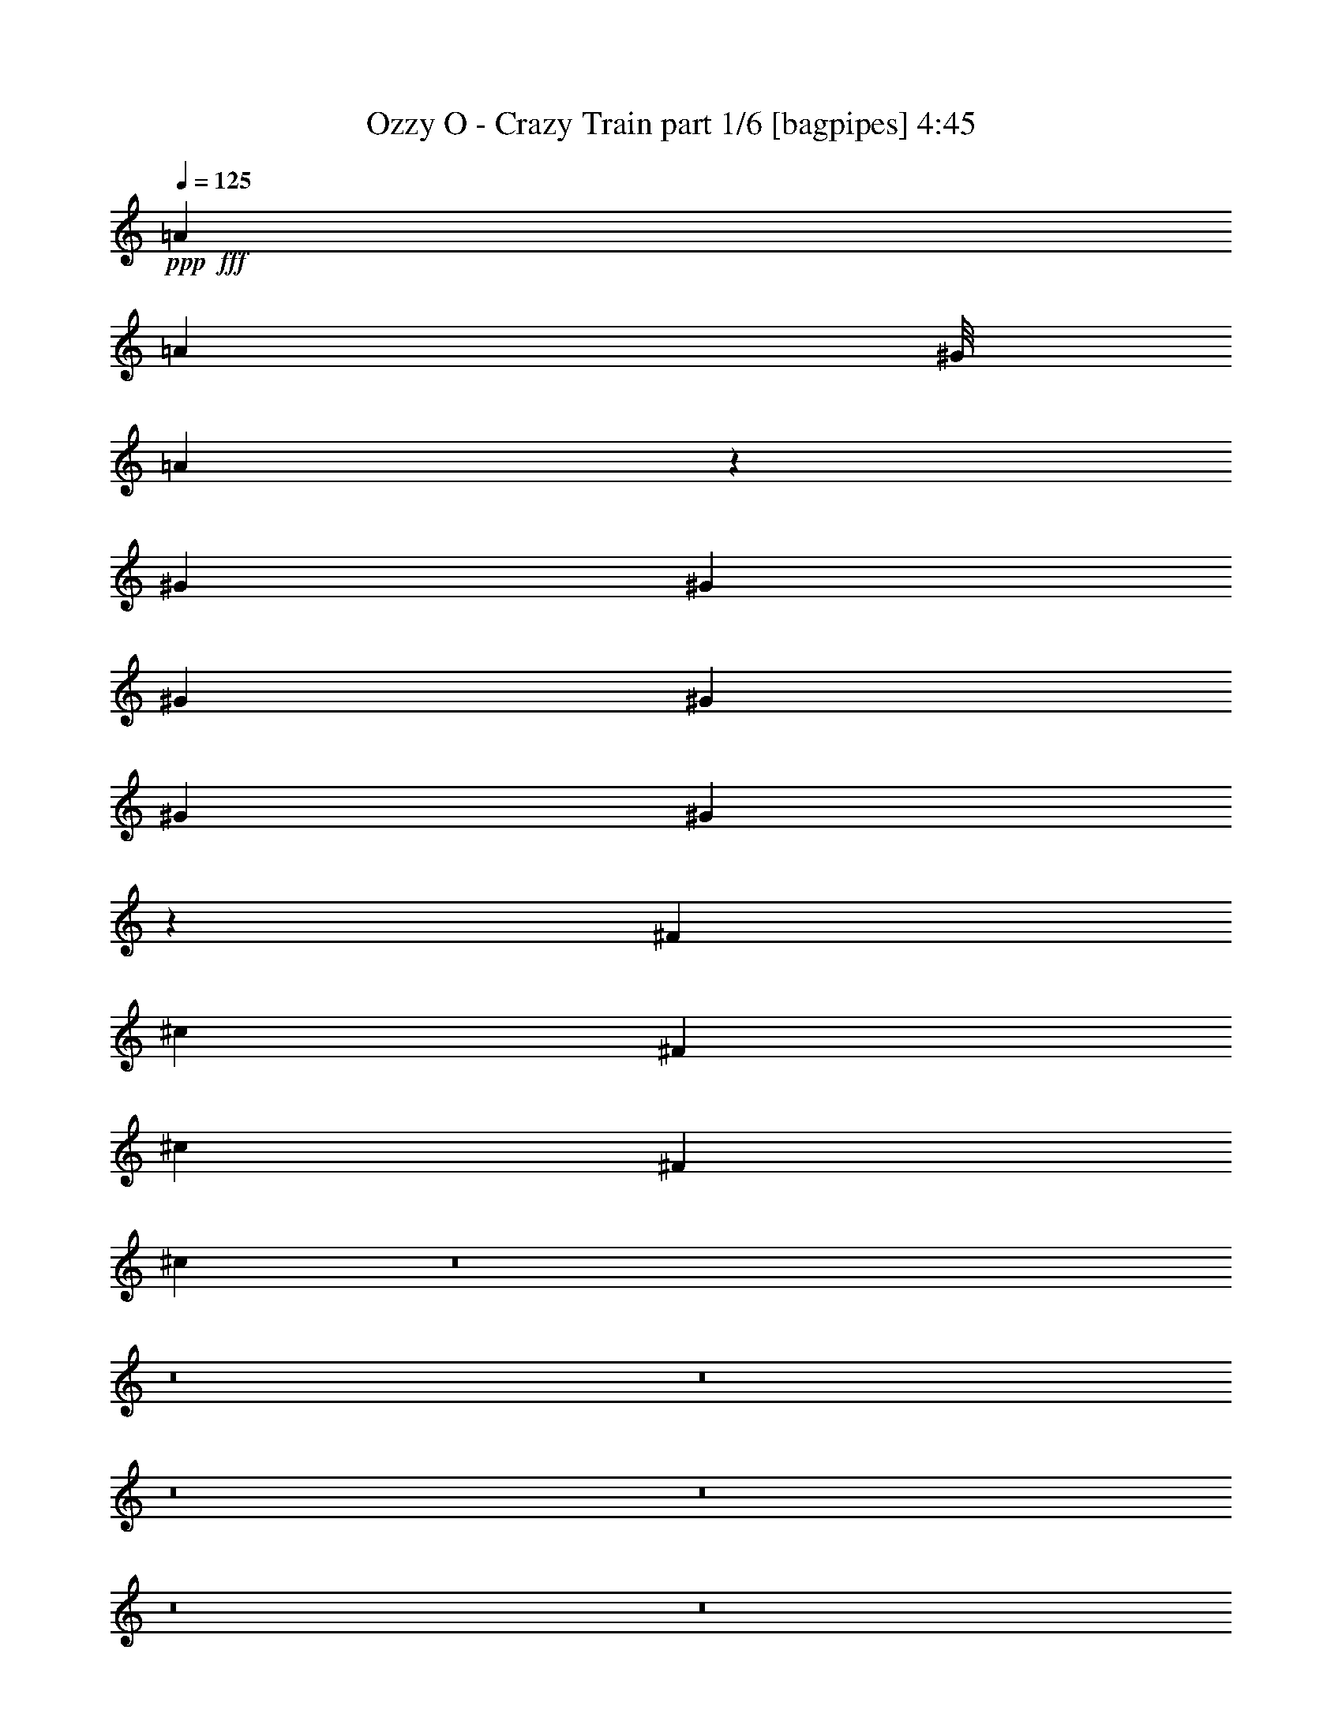 % Produced with Bruzo's Transcoding Environment
% Transcribed by  Bruzo

X:1
T:  Ozzy O - Crazy Train part 1/6 [bagpipes] 4:45
Z: Transcribed with BruTE 64
L: 1/4
Q: 125
K: C
+ppp+
+fff+
[=A7539/8000]
[=A3867/8000]
[^G/8]
[=A9547/4000]
z393/800
[^G2513/4000]
[^G2513/4000]
[^G201/320]
[^G2513/4000]
[^G2513/4000]
[^G7441/8000]
z30453/4000
[^F911/2000]
[^c779/1600]
[^F911/2000]
[^c1947/4000]
[^F1947/4000]
[^c3623/8000]
z8
z8
z8
z8
z8
z8
z8
z8
z849/2000
[=E1809/4000]
[=B,/8]
[^C3743/4000]
z29483/8000
[^C1947/4000]
[=B,911/2000]
[=A,779/1600]
[=A,911/2000]
[=A,7539/8000]
[=B,1947/8000]
[^C4727/4000]
z45513/8000
[=A1947/4000]
[=A729/1600]
[=A967/2000]
[=E/8]
[^F179/400]
z1979/4000
[=E3771/4000]
z141/80
[=E967/2000]
[=E/8]
[^F911/2000]
[=E779/1600]
[=E1947/4000]
[=D1313/1600]
[=E911/2000]
[=D779/1600]
[^C1947/4000]
[=A,15101/8000]
z1519/400
[=E1809/4000]
[=B,/8]
[^C3751/4000]
z7367/2000
[^C911/2000]
[=B,1947/4000]
[=A,7539/8000]
[=A,3769/4000]
[=B,487/2000]
[^C9469/8000]
z10401/2000
[=A1947/4000]
[=A1947/4000]
[=A911/2000]
[=A967/2000]
[=E/8]
[^F729/1600]
[=E7451/8000]
z14441/8000
[=E911/2000]
[=E1947/4000]
[^F729/1600]
[=E1947/4000]
[=E1947/4000]
[=D7539/8000]
[=E911/2000]
[=D1947/4000]
[^C779/1600]
[=A,119/125]
z7523/1600
[^F779/1600]
[=E1947/4000]
[^F1899/2000]
z3587/8000
[^F1947/2000]
[=A15077/8000]
[^F2887/2000]
z116/125
[^F911/2000]
[=E779/1600]
[^F7537/8000]
z779/1600
[^F7539/8000]
[=A9533/4000]
z5531/4000
[^F/8]
[=E2921/8000-]
[=E/8=A/8-]
[=A1447/4000]
[=A7539/8000]
[=A3769/4000]
[=A939/1000]
[^F/8]
[^G523/400]
[^G911/2000]
[^G1947/4000]
[^G911/2000]
[^G7289/8000]
[^F431/2000^G431/2000-]
[^G121/400-]
[^F/8-^G/8]
[^F10459/8000]
z45429/8000
[^F/8]
[=E5/16-]
[=E1171/8000=A1171/8000-]
[=A1447/4000]
[=A7539/8000]
[=A3769/4000]
[=A7513/8000]
[^F/8]
[^G10459/8000]
[^G1947/4000]
[^G729/1600]
[^G1947/4000]
[^G939/1000]
[^F/8]
[^G2921/8000-]
[^F/8-^G/8]
[^F10091/8000]
z8
z34593/8000
[=E779/1600]
[=B,939/1000]
z8
z53499/8000
[=E779/1600]
[=A911/2000]
[=A1947/4000]
[=A1809/4000]
[=E/8]
[^F7539/8000]
[=E7911/8000]
z13981/8000
[=E1947/4000]
[^F911/2000]
[=E779/1600]
[=E911/2000]
[=D7539/8000]
[=E11403/8000]
z41617/8000
[=A1947/4000]
[=A1947/4000]
[=A911/2000]
[=A967/2000]
[=E/8]
[^F3583/8000]
z989/2000
[=E943/1000]
z7049/4000
[=E967/2000]
[=E/8]
[^F911/2000]
[=E779/1600]
[=E1947/4000]
[=D1313/1600]
[=E911/2000]
[=D1947/4000]
[^C779/1600]
[=A,15103/8000]
z6621/2000
[=A1947/4000]
[=A729/1600]
[=A1947/4000]
[=A1809/4000]
[=E/8]
[^F793/1600]
z3573/8000
[=E7427/8000]
z7233/4000
[=E911/2000]
[^F1947/4000]
[=E1947/4000]
[=E729/1600]
[=D3769/4000]
[=E11419/8000]
z41601/8000
[=A779/1600]
[=A1947/4000]
[=A911/2000]
[=A967/2000]
[=E/8]
[^F7539/8000]
[=E11059/8000]
z10583/8000
[=E1947/4000]
[^F729/1600]
[=E1947/4000]
[=E1947/4000]
[=D7539/8000]
[=E911/2000]
[=D1947/4000]
[^C779/1600]
[=A,3809/4000]
z37613/8000
[^F1947/4000]
[=E779/1600]
[^F3799/4000]
z717/1600
[^F3769/4000]
[=A15327/8000]
[^F231/160]
z3711/4000
[^F911/2000]
[=E1947/4000]
[^F377/400]
z3893/8000
[^F7539/8000]
[=A4767/2000]
z553/400
[^F/8]
[=E73/200-]
[=E/8=A/8-]
[=A529/1600]
[=A1947/2000]
[=A7539/8000]
[=A939/1000]
[^F/8]
[^G10459/8000]
[^G729/1600]
[^G1947/4000]
[^G911/2000]
[^G7289/8000]
[^F1723/8000^G1723/8000-]
[^G2421/8000-]
[^F/8-^G/8]
[^F10461/8000]
z45427/8000
[^F/8]
[=E5/16-]
[=E1171/8000=A1171/8000-]
[=A1447/4000]
[=A7539/8000]
[=A3769/4000]
[=A7513/8000]
[^F/8]
[^G10459/8000]
[^G1947/4000]
[^G911/2000]
[^G779/1600]
[^G939/1000]
[^F/8]
[^G2921/8000-]
[^F/8-^G/8]
[^F10093/8000]
z8
z53563/8000
[^F3769/4000]
[=E7789/8000]
[=D911/2000]
[^C1947/4000]
[^C729/1600]
[=B,1947/4000]
[=B,911/2000]
[=A,1947/4000]
[=A,7539/8000]
[=B,939/1000]
[=B,/8]
[^C7539/8000]
[=E1947/4000]
[=B,1947/4000]
[^C7617/8000]
z4443/800
[^F7539/8000]
[^F3769/4000]
[^F939/1000]
[^G/8]
[=A7539/8000]
[^G1947/4000]
[^F911/2000]
[^F247/250]
z803/1000
[^G/8]
[=A11183/8000]
[^G1947/4000]
[^F7499/8000]
z3289/4000
[=E/8]
[^F15301/8000]
[^F/8]
[^G15121/8000]
z8
z8
z8
z8
z8
z8
z8
z8
z8
z8
z8
z8
z8
z14581/8000
[=A1947/4000]
[=A911/2000]
[=A967/2000]
[=E/8]
[^F7539/8000]
[=E3737/4000]
z7209/4000
[=E911/2000]
[^F1947/4000]
[=E729/1600]
[=E1947/4000]
[=D7539/8000]
[=E5733/4000]
z20777/4000
[=A1947/4000]
[=A911/2000]
[=A1947/4000]
[=A679/1600]
[=E1723/8000^F1723/8000-]
[^F849/2000]
z3893/8000
[=E7607/8000]
z2807/1600
[=E967/2000]
[=E/8]
[^F911/2000]
[=E779/1600]
[=E1779/4000]
z3007/8000
[=D1947/4000]
[=E911/2000]
[=D1947/4000]
[^C729/1600]
[=A,927/1000]
z7613/1600
[^F779/1600]
[=E911/2000]
[^F987/1000]
z3537/8000
[^F3769/4000]
[=A479/250]
[^F11097/8000]
z953/1000
[^F1947/4000]
[=E779/1600]
[^F7587/8000]
z719/1600
[^F7789/8000]
[=A2327/1000]
z1439/1000
[^F/8]
[=E2921/8000-]
[=E/8=A/8-]
[=A661/2000]
[=A7539/8000]
[=A1947/2000]
[=A939/1000]
[^F/8]
[^G523/400]
[^G911/2000]
[^G1947/4000]
[^G729/1600]
[^G939/1000]
[^F/8]
[^G73/200-]
[^F/8-^G/8]
[^F10509/8000]
z45379/8000
[^F/8]
[=E5/16-]
[=E1171/8000=A1171/8000-]
[=A1447/4000]
[=A7539/8000]
[=A7539/8000]
[=A939/1000]
[^F/8]
[^G10459/8000]
[^G1947/4000]
[^G729/1600]
[^G1947/4000]
[^G939/1000]
[^F/8]
[^G5/16-]
[^F1171/8000-^G1171/8000]
[^F10391/8000]
z8
z8
z8
z8
z8
z8
z8
z8
z21/4

X:2
T:  Ozzy O - Crazy Train part 2/6 [horn] 4:45
Z: Transcribed with BruTE 30
L: 1/4
Q: 125
K: C
+ppp+
z8
z8
z8
z8
z781/4000
+f+
[^F37943/8000^c37943/8000^f37943/8000]
[^F3769/4000]
[^F,779/1600]
[^F,911/2000]
[^C1947/4000]
[^F,729/1600]
[=D1947/4000]
[^F,1947/4000]
[^C729/1600]
[^F,1947/4000]
[=B,911/2000]
[=A,1947/4000]
[^G,779/1600]
[=A,911/2000]
[=B,1947/4000]
[=A,729/1600]
[^G,1947/4000]
[=E,911/2000]
[^F,1947/4000]
[^F,779/1600]
[^C911/2000]
[^F,1947/4000]
[=D729/1600]
[^F,1947/4000]
[^C911/2000]
[^F,779/1600]
[=B,1947/4000]
[=A,911/2000]
[^G,1947/4000]
[=A,729/1600]
[=B,1947/4000]
[=A,911/2000]
[^G,779/1600]
[=E,1947/4000]
[^F,911/2000]
[^F,1947/4000]
[^C729/1600]
[^F,1947/4000]
[=D1947/4000]
[^F,729/1600]
[^C1947/4000]
[^F,911/2000]
[=B,779/1600]
[=A,911/2000]
[^G,1947/4000]
[=A,1947/4000]
[=B,729/1600]
[=A,1947/4000]
[^G,911/2000]
[=E,779/1600]
[^F,911/2000]
[^F,1947/4000]
[^C1947/4000]
[^F,729/1600]
[=D1947/4000]
[^F,911/2000]
[^C779/1600]
[^F,911/2000]
[=D15327/8000=A15327/8000=d15327/8000]
[=E15077/8000=B15077/8000=e15077/8000]
[=A,/8]
z579/1600
[=A,1697/8000]
[=A,1947/8000]
[=E1947/4000=A1947/4000^c1947/4000]
[=A,1947/8000]
[=A,1697/8000]
[=A,279/1600]
z5/16
[^G1947/4000=B1947/4000=e1947/4000]
[=A,1697/8000]
[=A,1947/8000]
[=A,1947/8000]
[=A,487/2000]
[^F911/2000=A911/2000=d911/2000]
[=A,1947/8000]
[=A,1947/8000]
[=A,1947/8000]
[=A,849/4000]
[=A,1947/2000=E1947/2000=A1947/2000]
[=A,911/2000=E911/2000=A911/2000]
[^G,/8]
z579/1600
[=E911/2000=A911/2000]
[=A,/8]
z1447/4000
[=A,1947/8000]
[=A,487/2000]
[=E911/2000=A911/2000^c911/2000]
[=A,1947/8000]
[=A,1947/8000]
[=A,543/4000]
z1279/4000
[^G779/1600=B779/1600=e779/1600=b779/1600]
[=A,1947/8000]
[=A,1697/8000]
[=A,1947/8000]
[=A,1947/8000]
[^F779/1600=A779/1600=d779/1600=a779/1600]
[=A,1697/8000]
[=A,1947/8000]
[=A,1947/8000]
[=A,1947/8000]
[=A,7539/8000=E7539/8000=A7539/8000]
[=B1131/8000]
+mp+
[=A691/4000]
+f+
[=G1131/8000]
[^F691/4000]
+mp+
[=E1131/8000]
[=D1381/8000]
+f+
[^C691/4000]
+mp+
[=B,1131/8000]
[=A,2513/4000]
+f+
[=A,1947/8000]
[=A,1947/8000]
[=E729/1600=A729/1600^c729/1600]
[=A,1947/8000]
[=A,1947/8000]
[=A,1027/8000]
z2617/8000
[^G1947/4000=B1947/4000=e1947/4000]
[=A,487/2000]
[=A,1947/8000]
[=A,1697/8000]
[=A,1947/8000]
[^F1947/4000=A1947/4000=d1947/4000]
[=A,1947/8000]
[=A,849/4000]
[=A,1947/8000]
[=A,1947/8000]
[=A,3769/4000=E3769/4000=A3769/4000]
[=A,779/1600=E779/1600=A779/1600]
[^G,271/2000]
z8/25
[=E1947/4000=A1947/4000]
[=A,523/4000]
z2599/8000
[=A,1947/8000]
[=A,1947/8000]
[=E1947/4000=A1947/4000^c1947/4000]
[=A,1697/8000]
[=A,487/2000]
[=A,/8]
z1447/4000
[^G911/2000=B911/2000=e911/2000=b911/2000]
[=A,1947/8000]
[=A,1947/8000]
[=A,487/2000]
[=A,1697/8000]
[^F1947/4000=A1947/4000=d1947/4000=a1947/4000]
[=A,1947/8000]
[=A,1947/8000]
[=A,1697/8000]
[=A,487/2000]
[=A,3769/4000=E3769/4000=A3769/4000]
[=A,1947/4000=E1947/4000=A1947/4000]
[^G,513/4000]
z2619/8000
[=E1947/4000=A1947/4000]
[=A,/8]
z1447/4000
[=A,849/4000]
[=A,1947/8000]
[=E1947/4000=A1947/4000^c1947/4000]
[=A,1947/8000]
[=A,1697/8000]
[=A,/8]
z579/1600
[^G1947/4000=B1947/4000=e1947/4000]
[=A,1697/8000]
[=A,1947/8000]
[=A,1947/8000]
[=A,1947/8000]
[^F729/1600=A729/1600=d729/1600]
[=A,1947/8000]
[=A,1947/8000]
[=A,1947/8000]
[=A,1697/8000]
[=A,7789/8000=E7789/8000=A7789/8000]
[=A,911/2000=E911/2000=A911/2000]
[^G,/8]
z1447/4000
[=E729/1600=A729/1600]
[=A,/8]
z1447/4000
[=A,1947/8000]
[=A,1697/8000]
[=E779/1600=A779/1600^c779/1600]
[=A,1947/8000]
[=A,1947/8000]
[=A,1101/8000]
z2543/8000
[^G779/1600=B779/1600=e779/1600=b779/1600]
[=A,1947/8000]
[=A,1697/8000]
[=A,1947/8000]
[=A,1947/8000]
[^F911/2000=A911/2000=d911/2000=a911/2000]
[=A,487/2000]
[=A,1947/8000]
[=A,1947/8000]
[=A,1947/8000]
[=A,7539/8000=E7539/8000=A7539/8000]
[=A,911/2000=E911/2000=A911/2000]
[^G,/8]
z1447/4000
[=E1947/4000=A1947/4000]
[=A,7/50]
z101/320
[=A,1947/8000]
[=A,1947/8000]
[=E911/2000=A911/2000^c911/2000]
[=A,1947/8000]
[=A,487/2000]
[=A,521/4000]
z1301/4000
[^G1947/4000=B1947/4000=e1947/4000]
[=A,1947/8000]
[=A,487/2000]
[=A,1697/8000]
[=A,1947/8000]
[^F1947/4000=A1947/4000=d1947/4000]
[=A,1947/8000]
[=A,1697/8000]
[=A,487/2000]
[=A,1947/8000]
[=A,3769/4000=E3769/4000=A3769/4000]
[=A,779/1600=E779/1600=A779/1600]
[^G,911/2000]
[=E1947/4000=A1947/4000]
[=A,1061/8000]
z2583/8000
[=A,487/2000]
[=A,1947/8000]
[=E911/2000=A911/2000^c911/2000]
[=A,1947/8000]
[=A,1947/8000]
[=A,/8]
z579/1600
[^G911/2000=B911/2000=e911/2000]
[=A,1947/8000]
[=A,1947/8000]
[=A,1947/8000]
[=A,1697/8000]
[^F779/1600=A779/1600=d779/1600]
[=A,1947/8000]
[=A,1947/8000]
[=A,1697/8000]
[=A,1947/8000]
[=A,7539/8000=E7539/8000=A7539/8000]
[=A,1947/4000=E1947/4000=A1947/4000]
[^G,1041/8000]
z651/2000
[=E1947/4000=A1947/4000]
[=A,501/4000]
z723/2000
[=A,1697/8000]
[=A,1947/8000]
[=E779/1600=A779/1600^c779/1600]
[=A,1947/8000]
[=A,1697/8000]
[=A,/8]
z1447/4000
[^G729/1600=B729/1600=e729/1600=b729/1600]
[=A,1947/8000]
[=A,1947/8000]
[=A,1947/8000]
[=A,1947/8000]
[^F911/2000=A911/2000=d911/2000=a911/2000]
[=A,487/2000]
[=A,1947/8000]
[=A,1947/8000]
[=A,1697/8000]
[=A,7539/8000=E7539/8000=A7539/8000]
[=A,1947/4000=E1947/4000=A1947/4000]
[^G,/8]
z1447/4000
[=E729/1600=A729/1600]
[=E,/8]
z1447/4000
[=A,1049/8000]
z519/1600
[=A7789/8000=e7789/8000=a7789/8000]
[=E,279/2000]
z79/250
[=E1947/4000=B1947/4000=e1947/4000]
[=E,539/4000]
z2567/8000
[^G,/8]
z1447/4000
[=D911/2000=A911/2000=d911/2000]
[^F,279/1600]
z2499/8000
[^G,1001/8000]
z1447/4000
[=A,11183/8000=E11183/8000=A11183/8000]
[=E3769/4000]
[^F,779/1600^C779/1600]
[=E,1947/4000]
[^F,11183/8000^C11183/8000]
[^F,1947/4000^C1947/4000]
[=E,1947/4000]
[=D11183/8000=A11183/8000=d11183/8000]
[=A1947/4000=a1947/4000]
[=d4743/2000]
[^F,911/2000^C911/2000]
[=E,779/1600]
[^F,1429/1000^C1429/1000]
[^F,729/1600^C729/1600]
[=E,1947/4000]
[=D18971/8000=A18971/8000=d18971/8000]
[=D729/1600]
[=D1947/4000]
[^C911/2000]
[=B,779/1600]
[=A,3769/4000=E3769/4000=A3769/4000]
[=A,11433/8000=E11433/8000=A11433/8000]
[^G,523/4000]
z1299/4000
[^F,/8]
z579/1600
[=E,11433/8000=B,11433/8000=E11433/8000]
[=E,15077/8000=B,15077/8000=E15077/8000]
[^G,3769/4000]
[=B779/1600]
[^f1947/8000]
[^c1697/8000]
[=e1947/8000]
+mp+
[^c1947/8000]
+f+
[=d1947/8000]
+mp+
[^c849/4000]
+f+
[=c1947/8000]
[^c1947/8000]
[=c1947/8000]
+mp+
[=B1947/8000]
[=A1697/8000]
+f+
[^F1947/8000]
[=A487/2000]
[^F1947/8000]
[=E1947/8000]
[^C1697/8000]
[=E1947/8000]
[^C1947/8000]
[=C1947/8000]
[=B,487/2000]
[=A,1697/8000]
[=B,1947/8000]
+mp+
[=C1947/8000]
[=B,1947/8000]
+f+
[=B,283/2000]
+mp+
[=C1381/8000]
[=B,1131/8000]
+f+
[=A,7539/8000]
[=A,7789/8000=E7789/8000=A7789/8000]
[=A,5591/4000=E5591/4000=A5591/4000]
[^G,/8]
z579/1600
[^F,517/4000]
z261/800
[=E11433/8000=B11433/8000=e11433/8000]
[=E15077/8000=B15077/8000=e15077/8000]
[^G,7789/8000]
[^F,911/2000^C911/2000]
[=E,1947/4000]
[^F,729/1600^C729/1600]
[=b1947/4000]
[^f1947/4000]
[^F,7/50]
z631/2000
[^G,/8]
z579/1600
[=A,3769/4000=E3769/4000=A3769/4000]
[^G,1043/8000]
z1301/4000
[^F,/8]
z1447/4000
[=E,7539/8000=B,7539/8000=E7539/8000]
[^F,1947/4000]
[^G,3769/4000]
[^F,729/1600^C729/1600]
[=E,1947/4000]
[^F,1947/4000^C1947/4000]
[^f729/1600]
[^f1947/4000]
[^F,1061/8000]
z2583/8000
[=E,/8]
z1447/4000
[=D7539/4000=A7539/4000=d7539/4000]
[=E3769/4000=B3769/4000=e3769/4000]
[=E,/8]
z579/1600
[^F,253/2000]
z1441/4000
[^G,559/4000]
z1263/4000
[=A,/8]
z1447/4000
[=A,849/4000]
[=A,1947/8000]
[=E1947/4000=A1947/4000^c1947/4000]
[=A,1947/8000]
[=A,1697/8000]
[=A,/8]
z579/1600
[^G1947/4000=B1947/4000=e1947/4000]
[=A,1697/8000]
[=A,1947/8000]
[=A,1947/8000]
[=A,1947/8000]
[^F729/1600=A729/1600=d729/1600]
[=A,1947/8000]
[=A,1947/8000]
[=A,1947/8000]
[=A,1697/8000]
[=A,7789/8000=E7789/8000=A7789/8000]
[=A,911/2000=E911/2000=A911/2000]
[^G,/8]
z579/1600
[=E911/2000=A911/2000]
[=A,/8]
z1447/4000
[=A,1947/8000]
[=A,1697/8000]
[=E779/1600=A779/1600^c779/1600]
[=A,1947/8000]
[=A,1947/8000]
[=A,17/125]
z639/2000
[^G779/1600=B779/1600=e779/1600=b779/1600]
[=A,1947/8000]
[=A,1697/8000]
[=A,1947/8000]
[=A,1947/8000]
[^F1947/4000=A1947/4000=d1947/4000=a1947/4000]
[=A,849/4000]
[=A,1947/8000]
[=A,1947/8000]
[=A,1947/8000]
[=A,7539/8000=E7539/8000=A7539/8000]
[=B1131/8000]
+mp+
[=A1381/8000]
[=G283/2000]
+f+
[^F1381/8000]
+mp+
[=E283/2000]
[=D1381/8000]
+f+
[^C691/4000]
+mp+
[=B,1131/8000]
[=A,2513/4000]
+f+
[=A,1947/8000]
[=A,1947/8000]
[=E911/2000=A911/2000^c911/2000]
[=A,487/2000]
[=A,1947/8000]
[=A,1029/8000]
z523/1600
[^G1947/4000=B1947/4000=e1947/4000]
[=A,1947/8000]
[=A,487/2000]
[=A,1697/8000]
[=A,1947/8000]
[^F1947/4000=A1947/4000=d1947/4000]
[=A,1947/8000]
[=A,1697/8000]
[=A,487/2000]
[=A,1947/8000]
[=A,3769/4000=E3769/4000=A3769/4000]
[=A,779/1600=E779/1600=A779/1600]
[^G,543/4000]
z1279/4000
[=E1947/4000=A1947/4000]
[=A,131/1000]
z2597/8000
[=A,1947/8000]
[=A,1947/8000]
[=E1947/4000=A1947/4000^c1947/4000]
[=A,1697/8000]
[=A,1947/8000]
[=A,/8]
z579/1600
[^G911/2000=B911/2000=e911/2000]
[=A,1947/8000]
[=A,1947/8000]
[=A,1947/8000]
[=A,849/4000]
[^F1947/4000=A1947/4000=d1947/4000]
[=A,1947/8000]
[=A,1947/8000]
[=A,1697/8000]
[=A,1947/8000]
[=A,7539/8000=E7539/8000=A7539/8000]
[=A,1947/4000=E1947/4000=A1947/4000]
[^G,257/2000]
z2617/8000
[=E1947/4000=A1947/4000]
[=A,/8]
z1447/4000
[=A,1697/8000]
[=A,1947/8000]
[=E779/1600=A779/1600^c779/1600]
[=A,1947/8000]
[=A,1697/8000]
[=A,/8]
z1447/4000
[^G779/1600=B779/1600=e779/1600]
[=A,1697/8000]
[=A,1947/8000]
[=A,1947/8000]
[=A,1947/8000]
[^F729/1600=A729/1600=d729/1600]
[=A,1947/8000]
[=A,1947/8000]
[=A,1947/8000]
[=A,1697/8000]
[=A,7789/8000=E7789/8000=A7789/8000]
[=A,911/2000=E911/2000=A911/2000]
[^G,/8]
z1447/4000
[=E729/1600=A729/1600]
[=A,/8]
z1447/4000
[=A,1947/8000]
[=A,1697/8000]
[=E1947/4000=A1947/4000^c1947/4000]
[=A,487/2000]
[=A,1947/8000]
[=A,1103/8000]
z2541/8000
[^G1947/4000=B1947/4000=e1947/4000]
[=A,487/2000]
[=A,1697/8000]
[=A,1947/8000]
[=A,1947/8000]
[^F911/2000=A911/2000=d911/2000]
[=A,1947/8000]
[=A,487/2000]
[=A,1947/8000]
[=A,1947/8000]
[=A,3769/4000=E3769/4000=A3769/4000]
[=A,729/1600=E729/1600=A729/1600]
[^G,/8]
z1447/4000
[=E1947/4000=A1947/4000]
[=A,561/4000]
z2523/8000
[=A,1947/8000]
[=A,1947/8000]
[=E911/2000=A911/2000^c911/2000]
[=A,1947/8000]
[=A,1947/8000]
[=A,209/1600]
z13/40
[^G1947/4000=B1947/4000=e1947/4000]
[=A,1947/8000]
[=A,1947/8000]
[=A,849/4000]
[=A,1947/8000]
[^F1947/4000=A1947/4000=d1947/4000]
[=A,1697/8000]
[=A,1947/8000]
[=A,1947/8000]
[=A,487/2000]
[=A,3769/4000=E3769/4000=A3769/4000]
[=A,1947/4000=E1947/4000=A1947/4000]
[^G,551/4000]
z2543/8000
[=E1947/4000=A1947/4000]
[=A,1063/8000]
z2581/8000
[=A,1947/8000]
[=A,487/2000]
[=E911/2000=A911/2000^c911/2000]
[=A,1947/8000]
[=A,1947/8000]
[=A,/8]
z1447/4000
[^G729/1600=B729/1600=e729/1600]
[=A,1947/8000]
[=A,1947/8000]
[=A,1947/8000]
[=A,1697/8000]
[^F779/1600=A779/1600=d779/1600]
[=A,1947/8000]
[=A,1947/8000]
[=A,1697/8000]
[=A,1947/8000]
[=A,7539/8000=E7539/8000=A7539/8000]
[=A,1947/4000=E1947/4000=A1947/4000]
[^G,1043/8000]
z2601/8000
[=E779/1600=A779/1600]
[=A,251/2000]
z289/800
[=A,1697/8000]
[=A,1947/8000]
[=E779/1600=A779/1600^c779/1600]
[=A,1947/8000]
[=A,1697/8000]
[=A,/8]
z1447/4000
[^G911/2000=B911/2000=e911/2000]
[=A,487/2000]
[=A,1947/8000]
[=A,1947/8000]
[=A,1947/8000]
[^F911/2000=A911/2000=d911/2000]
[=A,1947/8000]
[=A,487/2000]
[=A,1947/8000]
[=A,1697/8000]
[=A,7539/8000=E7539/8000=A7539/8000]
[=A,1947/4000=E1947/4000=A1947/4000]
[^G,/8]
z1447/4000
[=E911/2000=A911/2000]
[=E,/8]
z579/1600
[=A,1051/8000]
z2593/8000
[=A7789/8000=e7789/8000=a7789/8000]
[=E,559/4000]
z1263/4000
[=E1947/4000=B1947/4000=e1947/4000]
[=E,27/200]
z641/2000
[^G,/8]
z579/1600
[=D911/2000=A911/2000=d911/2000]
[^F,/8]
z1447/4000
[^G,1003/8000]
z723/2000
[=A,11183/8000=E11183/8000=A11183/8000]
[=E3769/4000]
[^F,1947/4000^C1947/4000]
[=E,779/1600]
[^F,11183/8000^C11183/8000]
[^F,1947/4000^C1947/4000]
[=E,911/2000]
[=D11433/8000=A11433/8000=d11433/8000]
[=A1947/4000=a1947/4000]
[=d4743/2000]
[^F,911/2000^C911/2000]
[=E,1947/4000]
[^F,11433/8000^C11433/8000]
[^F,729/1600^C729/1600]
[=E,1947/4000]
[=D18971/8000=A18971/8000=d18971/8000]
[=D729/1600]
[=D1947/4000]
[^C911/2000]
[=B,1947/4000]
[=A,7539/8000=E7539/8000=A7539/8000]
[=A,11433/8000=E11433/8000=A11433/8000]
[^G,131/1000]
z649/2000
[^F,/8]
z579/1600
[=E,1429/1000=B,1429/1000=E1429/1000]
[=E,11183/8000=B,11183/8000=E11183/8000]
[=E,697/4000]
z2501/8000
[^G,/8]
z1447/4000
[^f911/2000]
[^c1947/8000]
+mp+
[=a1947/8000]
+f+
[^f487/2000]
[=d1697/8000]
+mp+
[^a1947/8000]
+f+
[=g1947/8000]
[^d1131/8000]
+mp+
[=b691/4000]
+f+
[^g1131/8000]
[^d487/2000]
+mp+
[=c'1947/8000]
+f+
[^g1947/8000]
[=e1947/8000]
+mp+
[^c1697/8000]
+f+
[=a1947/8000]
[=f691/4000]
+mp+
[=d1131/8000]
+f+
[^a691/4000]
[^f1947/8000]
+mp+
[^d1697/8000]
+f+
[=b1947/8000]
[=g1947/8000]
+mp+
[=e1947/8000]
+f+
[=c'1947/8000]
[^g283/2000]
+mp+
[=f1381/8000]
+f+
[^c283/2000]
[=a1381/8000]
+mp+
[^f283/2000]
+f+
[=d1381/8000]
[^a1697/8000]
+mp+
[=g1947/8000]
+f+
[=E7539/8000]
[=A,15327/8000=E15327/8000=A15327/8000]
[=A,911/2000=E911/2000=A911/2000]
[^G,/8]
z579/1600
[^F,259/2000]
z163/500
[=E11433/8000=B11433/8000=e11433/8000]
[=E15077/8000=B15077/8000=e15077/8000]
[^G,7789/8000]
[^F,911/2000^C911/2000]
[=E,1947/4000]
[^F,911/2000^C911/2000]
[=b779/1600]
[^f1947/4000]
[^F,561/4000]
z1261/4000
[^G,/8]
z579/1600
[=A,3769/4000=E3769/4000=A3769/4000]
[^G,209/1600]
z13/40
[^F,/8]
z1447/4000
[=E,3769/4000=B,3769/4000=E3769/4000]
[^F,779/1600]
[^G,3769/4000]
[^F,729/1600^C729/1600]
[=E,1947/4000]
[^F,1947/4000^C1947/4000]
[^f911/2000]
[^f779/1600]
[^F,1063/8000]
z2581/8000
[^G,/8]
z1447/4000
[=D7539/4000=A7539/4000=d7539/4000]
[=E1429/1000=B1429/1000=e1429/1000]
[=E7539/8000]
[^F,1947/4000^C1947/4000^F1947/4000]
[^F,2827/1000^C2827/1000^F2827/1000]
[=E,/8]
z1447/4000
[=A,729/1600=E729/1600=A729/1600]
[=A,1947/4000=E1947/4000=A1947/4000]
[^G,1033/8000]
z2611/8000
[^F,1389/8000]
z501/1600
[=E,7539/8000=B,7539/8000=E7539/8000]
[=E,/8]
z1447/4000
[=E,531/4000]
z2583/8000
[^F,1947/4000^C1947/4000^F1947/4000]
[^F,2827/1000^C2827/1000^F2827/1000]
[=E,/8]
z1447/4000
[=D7539/8000=A7539/8000=d7539/8000]
[=E,/8]
z1447/4000
[=E,27/200]
z641/2000
[=B1947/4000=e1947/4000]
[=E,11433/8000=B,11433/8000=E11433/8000]
[^F729/1600^c729/1600^f729/1600]
[^F4573/1600^c4573/1600^f4573/1600]
[=E,1099/8000]
z1273/4000
[=A,1947/4000=E1947/4000=A1947/4000]
[=A,911/2000=E911/2000=A911/2000]
[^G,/8]
z579/1600
[^F,1021/8000]
z2623/8000
[=E,1947/2000=B,1947/2000=E1947/2000]
[=E,1089/8000]
z639/2000
[=E,/8]
z1447/4000
[^F911/2000^c911/2000^f911/2000]
[^F11433/4000^c11433/4000^f11433/4000]
[=E,13/100]
z651/2000
[=D7789/8000=A7789/8000=d7789/8000]
[=D7539/8000=A7539/8000=d7539/8000]
[=E3769/4000=B3769/4000=e3769/4000]
[=E911/2000=B911/2000=e911/2000]
[^f691/4000]
+mp+
[=a1381/8000]
[^f283/2000]
+f+
[^c1381/8000]
+mp+
[=a283/2000]
+f+
[^c1381/8000]
+mp+
[=a1131/8000]
[^f691/4000]
[=a1131/8000]
+f+
[^c691/4000]
+mp+
[=a1131/8000]
+f+
[^c691/4000]
+mp+
[=a1131/8000]
[^f691/4000]
[=a1131/8000]
+f+
[^c1381/8000]
+mp+
[=a283/2000]
+f+
[^c1381/8000]
+mp+
[=a283/2000]
[^f1381/8000]
[=a283/2000]
+f+
[^c1381/8000]
+mp+
[=a1381/8000]
+f+
[^c283/2000]
+mp+
[=a1381/8000]
[^f283/2000]
[=a1381/8000]
+f+
[=d283/2000]
+mp+
[=a1381/8000]
+f+
[=d1131/8000]
+mp+
[=a691/4000]
[^f1131/8000]
[=a691/4000]
+f+
[=d1131/8000]
+mp+
[=a691/4000]
+f+
[=d1131/8000]
+mp+
[=a1381/8000]
[^f283/2000]
[=a1381/8000]
+f+
[=d283/2000]
+mp+
[=a1381/8000]
+f+
[=d691/4000]
+mp+
[=a1131/8000]
[^f1381/8000]
[=a283/2000]
+f+
[=d1381/8000]
+mp+
[=a283/2000]
[^f1381/8000]
+f+
[^f1697/8000]
[^g1947/8000]
[=b377/2000]
+mp+
[^g377/2000]
[=b377/2000]
[^g1507/8000]
[=b377/2000]
+f+
[^f1381/8000]
[=a283/2000]
+mp+
[^f1381/8000]
[=a691/4000]
[^f1131/8000]
[=a691/4000]
[^f1697/8000]
+f+
[=b1507/8000]
+mp+
[^g377/2000]
[=b377/2000]
[^g377/2000]
[=b1757/8000]
+f+
[=a283/2000]
+mp+
[^f1381/8000]
+f+
[=d283/2000]
[=e1897/1600]
[=a779/1600]
[=e15077/8000]
[=D509/4000=G509/4000]
z719/2000
[^f1697/8000]
[=a1947/8000]
[^c487/2000]
[=a201/320]
[^g2513/4000]
[^f2513/4000]
[=e1897/1600-]
[=e2263/4000-^f2263/4000]
[=e/8^g/8-]
[^g2263/4000]
[=a2513/4000]
[=a15327/8000]
[^f1947/8000]
[=a1697/8000]
+mp+
[^f1947/8000]
+f+
[=e1947/8000]
[^f487/2000]
[=e1697/8000]
+mp+
[=d1947/8000]
[^c1947/8000]
+f+
[=d1947/8000]
+mp+
[^c1947/8000]
+f+
[=b1697/8000]
[^c487/2000]
[=b1947/8000]
+mp+
[=a1947/8000]
+f+
[=b3769/4000]
[=e779/1600]
[=e911/2000]
[=a11433/8000]
[=a1947/8000]
+mp+
[=b1697/8000]
+f+
[^c1947/8000]
+mp+
[=e487/2000]
+f+
[^f1507/8000]
+mp+
[=a377/2000]
[^f377/2000]
[=a1507/8000]
[^f377/2000]
[=a377/2000]
[^f377/2000]
[=a1507/8000]
[^f377/2000]
[=a377/2000]
[^f1507/8000]
[=a377/2000]
[^f377/2000]
[=a377/2000]
+f+
[^g1507/8000]
+mp+
[=b377/2000]
[^g377/2000]
[=b1757/8000]
[^g377/2000]
[=b377/2000]
+f+
[^c377/2000]
+mp+
[=a1507/8000]
[^c377/2000]
[=a377/2000]
[^c1507/8000]
[=a377/2000]
[^c377/2000]
[=a377/2000]
[^c1507/8000]
[=a377/2000]
[^c377/2000]
[=a377/2000]
[^c1507/8000]
[=a377/2000]
+f+
[=b377/2000]
+mp+
[=a1507/8000]
[=b377/2000]
[=a377/2000]
[=b377/2000]
[=a1507/8000]
+f+
[^g377/2000]
+mp+
[=b377/2000]
[^g1507/8000]
[=b377/2000]
[^g377/2000]
[=b377/2000]
[^g1507/8000]
[=b377/2000]
[^g377/2000]
[=b1757/8000]
[^g377/2000]
[=b377/2000]
[^g377/2000]
[=b1507/8000]
[^g377/2000]
+f+
[^f1131/8000]
+mp+
[=g691/4000]
[^f1131/8000]
+f+
[=e11433/8000]
[=a1947/4000]
[=e7539/8000]
[=d911/2000]
[^c779/1600]
[=b911/2000]
+ff+
[=a1947/4000]
+f+
[^f691/4000]
+mp+
[=e1131/8000]
[^f691/4000]
+ff+
[=a911/2000]
+f+
[^f1381/8000]
+mp+
[=e283/2000]
[^f1381/8000]
+ff+
[=a911/2000]
+f+
[^f691/4000]
+mp+
[=e1131/8000]
[^f691/4000]
+ff+
[=a911/2000]
+f+
[^f1381/8000]
+mp+
[=e691/4000]
[^f1131/8000]
+f+
[^g1947/8000]
+mp+
[=a487/2000]
[^g1697/8000]
[=a1947/8000]
+f+
[^g1381/8000]
[=a283/2000]
[^g1381/8000]
[^g283/2000]
[=a1381/8000]
[^f1131/8000]
[=b11433/8000]
[=E779/1600]
[^D1131/8000]
+mp+
[=E1381/8000]
[^F283/2000]
+f+
[^G1381/8000]
+mp+
[=A283/2000]
[=B1381/8000]
+f+
[^c283/2000]
+mp+
[=d1381/8000]
[=e283/2000]
+f+
[^d1381/8000]
+mp+
[=e1131/8000]
[^f691/4000]
+f+
[^g1381/8000]
[=a283/2000]
[=b1381/8000]
[^g283/2000]
[=a1381/8000]
[=b1131/8000]
[^c691/4000]
+mp+
[=e1131/8000]
+f+
[^f691/4000]
[=e1131/8000]
[^f691/4000]
[=a1131/8000]
[=b7539/8000]
[=b1947/4000]
[=b18971/8000]
[^F,729/1600]
[^F,1947/4000]
[^C1947/4000]
[^F,729/1600]
[=D1947/4000]
[^F,911/2000]
[^C1947/4000]
[^F,779/1600]
[=B,911/2000]
[=A,1947/4000]
[^G,729/1600]
[=A,1947/4000]
[=B,911/2000]
[=A,1947/4000]
[^G,779/1600]
[=E,911/2000]
[^F,1947/4000]
[^F,729/1600]
[^C1947/4000]
[^F,911/2000]
[=D1947/4000]
[^F,779/1600]
[^C911/2000]
[^F,1947/4000]
[=B,729/1600]
[=A,1947/4000]
[^G,911/2000]
[=A,779/1600]
[=B,1947/4000]
[=A,911/2000]
[^G,1947/4000]
[=E,729/1600]
[^F,1947/4000]
[^F,1947/4000]
[^C729/1600]
[^F,1947/4000]
[=D911/2000]
[^F,1947/4000]
[^C729/1600]
[^F,1947/4000]
[=B,1947/4000]
[=A,729/1600]
[^G,1947/4000]
[=A,911/2000]
[=B,779/1600]
[=A,911/2000]
[^G,1947/4000]
[=E,1947/4000]
[^F,729/1600]
[^F,1947/4000]
[^C911/2000]
[^F,779/1600]
[=D1947/4000]
[^F,911/2000]
[^C1947/4000]
[^F,729/1600]
[=D15327/8000=A15327/8000=d15327/8000]
[=E15077/8000=B15077/8000=e15077/8000]
[=A,1037/8000]
z2607/8000
[=A,487/2000]
[=A,1947/8000]
[=E1947/4000=A1947/4000^c1947/4000]
[=A,1697/8000]
[=A,1947/8000]
[=A,/8]
z579/1600
[^G911/2000=B911/2000=e911/2000]
[=A,1947/8000]
[=A,1947/8000]
[=A,1947/8000]
[=A,1697/8000]
[^F779/1600=A779/1600=d779/1600]
[=A,1947/8000]
[=A,1947/8000]
[=A,1697/8000]
[=A,1947/8000]
[=A,7539/8000=E7539/8000=A7539/8000]
[=A,1947/4000=E1947/4000=A1947/4000]
[^G,1017/8000]
z1439/4000
[=E911/2000=A911/2000]
[=A,/8]
z1447/4000
[=A,1697/8000]
[=A,1947/8000]
[=E779/1600=A779/1600^c779/1600]
[=A,1947/8000]
[=A,1697/8000]
[=A,/8]
z1447/4000
[^G779/1600=B779/1600=e779/1600=b779/1600]
[=A,1697/8000]
[=A,1947/8000]
[=A,1947/8000]
[=A,1947/8000]
[^F911/2000=A911/2000=d911/2000=a911/2000]
[=A,487/2000]
[=A,1947/8000]
[=A,1947/8000]
[=A,1697/8000]
[=A,7789/8000=E7789/8000=A7789/8000]
[=B1131/8000]
+mp+
[=A1381/8000]
+f+
[=G283/2000]
[^F1381/8000]
+mp+
[=E283/2000]
[=D1381/8000]
+f+
[^C283/2000]
+mp+
[=B,1381/8000]
[=A,2513/4000]
+f+
[=A,1947/8000]
[=A,1697/8000]
[=E1947/4000=A1947/4000^c1947/4000]
[=A,487/2000]
[=A,1947/8000]
[=A,273/2000]
z319/1000
[^G1947/4000=B1947/4000=e1947/4000]
[=A,1947/8000]
[=A,849/4000]
[=A,1947/8000]
[=A,1947/8000]
[^F1947/4000=A1947/4000=d1947/4000]
[=A,1697/8000]
[=A,1947/8000]
[=A,487/2000]
[=A,1947/8000]
[=A,3769/4000=E3769/4000=A3769/4000]
[=A,729/1600=E729/1600=A729/1600]
[^G,/8]
z1447/4000
[=E1947/4000=A1947/4000]
[=A,1111/8000]
z1267/4000
[=A,1947/8000]
[=A,1947/8000]
[=E911/2000=A911/2000^c911/2000]
[=A,1947/8000]
[=A,1947/8000]
[=A,517/4000]
z2611/8000
[^G1947/4000=B1947/4000=e1947/4000=b1947/4000]
[=A,1947/8000]
[=A,1947/8000]
[=A,1697/8000]
[=A,487/2000]
[^F1947/4000=A1947/4000=d1947/4000=a1947/4000]
[=A,1947/8000]
[=A,1697/8000]
[=A,1947/8000]
[=A,1947/8000]
[=A,7539/8000=E7539/8000=A7539/8000]
[=A,1947/4000=E1947/4000=A1947/4000]
[^G,1091/8000]
z1277/4000
[=E1947/4000=A1947/4000]
[=A,263/2000]
z81/250
[=A,1947/8000]
[=A,1947/8000]
[=E779/1600=A779/1600^c779/1600]
[=A,1697/8000]
[=A,1947/8000]
[=A,/8]
z1447/4000
[^G729/1600=B729/1600=e729/1600=b729/1600]
[=A,1947/8000]
[=A,1947/8000]
[=A,1947/8000]
[=A,1697/8000]
[^F779/1600=A779/1600=d779/1600=a779/1600]
[=A,1947/8000]
[=A,1947/8000]
[=A,1697/8000]
[=A,1947/8000]
[=A,7539/8000=E7539/8000=A7539/8000]
[=A,1947/4000=E1947/4000=A1947/4000]
[^G,129/1000]
z653/2000
[=E779/1600=A779/1600]
[=E,/8]
z1447/4000
[=A,1099/8000]
z509/1600
[=A7539/8000=e7539/8000=a7539/8000]
[=E,/8]
z1447/4000
[=E911/2000=B911/2000=e911/2000]
[=E,689/4000]
z2517/8000
[^F,/8]
z1447/4000
[=D911/2000=A911/2000=d911/2000]
[^F,/8]
z579/1600
[^G,21/160]
z1297/4000
[=A,11433/8000=E11433/8000=A11433/8000]
[=E3769/4000]
[^F,779/1600^C779/1600]
[=E,911/2000]
[^F,11433/8000^C11433/8000]
[^F,1947/4000^C1947/4000]
[=E,911/2000]
[=D7539/8000=A7539/8000=d7539/8000]
[^f1947/4000]
[=g779/1600]
[=b911/2000]
[=e15077/8000]
[^F,1947/4000^C1947/4000]
[=E,779/1600]
[^F,5591/4000^C5591/4000]
[^F,779/1600^C779/1600]
[=E,1947/4000]
[=D9361/4000=A9361/4000=d9361/4000]
[=D1947/4000]
[=D1947/4000]
[^C911/2000]
[=B,779/1600]
[=A,3769/4000=E3769/4000=A3769/4000]
[=A,11433/8000=E11433/8000=A11433/8000]
[^G,137/1000]
z637/2000
[^F,/8]
z579/1600
[=E,11433/8000=B,11433/8000=E11433/8000]
[=E,3769/4000=B,3769/4000=E3769/4000]
[=E,7539/8000=B,7539/8000=E7539/8000]
[=b911/2000]
[=b2921/4000]
[^c1947/8000]
+mp+
[=e1697/8000]
[^c1947/8000]
+f+
[=c'1947/4000]
[=d1697/8000]
[=f487/2000]
+mp+
[=d1947/8000]
+f+
[^c1947/4000]
[^d1697/8000]
[^g691/4000]
[^f1131/8000]
+mp+
[^d1381/8000]
+f+
[=d699/1000]
[=e1947/8000]
[=a1947/8000]
[=g1947/8000]
+mp+
[=e1947/8000]
+f+
[^d849/4000]
[=f1947/8000]
[^a1947/8000]
[^g1947/8000]
+mp+
[=f1697/8000]
+f+
[=A11433/8000]
[=A,15327/8000=E15327/8000=A15327/8000]
[=A,729/1600=E729/1600=A729/1600]
[^G,/8]
z1447/4000
[^F,271/2000]
z8/25
[=E11433/4000=B11433/4000=e11433/4000]
[^G,911/2000]
[^G,1947/4000]
[=E,729/1600]
[^F,1947/4000^C1947/4000]
[=E,1947/4000]
[^F,729/1600^C729/1600]
[=b1947/4000]
[^f911/2000]
[^F,/8]
z579/1600
[^G,41/320]
z2619/8000
[=A,1947/2000=E1947/2000=A1947/2000]
[^G,1093/8000]
z319/1000
[^F,/8]
z1447/4000
[=E,7539/8000=B,7539/8000=E7539/8000]
[^F,1947/4000]
[^G,3769/4000]
[^F,729/1600^C729/1600]
[=E,1947/4000]
[^F,911/2000^C911/2000]
[^f779/1600]
[^f1947/4000]
[^F,1111/8000]
z2533/8000
[^G,/8]
z579/1600
[=D5591/4000=A5591/4000=d5591/4000]
[=D/8=G/8]
z579/1600
[=E11433/8000=B11433/8000=e11433/8000]
[=E3769/4000]
[^F,911/2000^C911/2000^F911/2000]
[^F,11433/4000^C11433/4000^F11433/4000]
+mp+
[=E,507/4000]
z2881/8000
+f+
[=A,3769/4000=E3769/4000=A3769/4000]
[^G,1081/8000]
z2563/8000
[^F,/8]
z579/1600
[=E,3769/4000=B,3769/4000=E3769/4000]
[^G,251/2000]
z2891/8000
[=E,1109/8000]
z507/1600
[^F,1947/4000^C1947/4000^F1947/4000]
[^F,11183/8000^C11183/8000^F11183/8000]
+mp+
[=E,347/2000]
z6401/8000
+f+
[=D1099/8000=G1099/8000]
z509/1600
[=D/8=G/8]
z1447/4000
[=D7539/8000=A7539/8000=d7539/8000]
[=D511/4000=G511/4000]
z1311/4000
[=E,689/4000]
z629/2000
[=E,7539/8000=B,7539/8000=E7539/8000]
[^G,/8]
z1447/4000
[=E,1051/8000]
z1297/4000
[^F,1947/4000^C1947/4000^F1947/4000]
[^F,11433/8000^C11433/8000^F11433/8000]
+mp+
[=E,1079/8000]
z6459/8000
+f+
[=D1041/8000=G1041/8000]
z651/2000
[=D/8=G/8]
z1447/4000
[=A,7539/8000=E7539/8000=A7539/8000]
[^G,/8]
z1447/4000
[^F,1069/8000]
z103/320
[=E,7539/8000=B,7539/8000=E7539/8000]
[^G,693/4000]
z627/2000
[=E,/8]
z1447/4000
[^F,729/1600^C729/1600^F729/1600]
[^F,1429/1000^C1429/1000^F1429/1000]
+mp+
[=E,1021/8000]
z3259/4000
+f+
[=D/8=G/8]
z1447/4000
[=D17/125=G17/125]
z2557/8000
[=D15327/8000=A15327/8000=d15327/8000]
[=E,3769/4000=B,3769/4000=E3769/4000^G3769/4000=B3769/4000=e3769/4000]
[^G,849/4000]
+mp+
[=E,5841/8000]
+f+
[^F911/2000^c911/2000^f911/2000]
[^F2651/800^c2651/800^f2651/800]
[=A,7789/8000=E7789/8000=A7789/8000]
[=A,137/1000]
z637/2000
[^G,/8]
z1447/4000
[=E,7539/8000=B,7539/8000=E7539/8000^G7539/8000=B7539/8000=e7539/8000]
[^G,1019/8000]
z23/64
[=E,9/64]
z63/200
[^F1947/4000^c1947/4000^f1947/4000]
[^F2651/800^c2651/800^f2651/800]
[=D15077/8000=A15077/8000=d15077/8000]
[=E,7539/8000=B,7539/8000=E7539/8000^G7539/8000=B7539/8000=e7539/8000]
[^G,1947/8000]
+mp+
[=E,5591/8000]
+f+
[^F779/1600^c779/1600^f779/1600]
[^F26527/8000^c26527/8000^f26527/8000]
z25/4

X:3
T:  Ozzy O - Crazy Train part 3/6 [basson_flat] 4:45
Z: Transcribed with BruTE 100
L: 1/4
Q: 125
K: C
+ppp+
z8
z8
z8
z8
z781/4000
+f+
[^F37943/8000^c37943/8000^f37943/8000]
[^F3769/4000]
[^F,779/1600]
[^F,911/2000]
[^C1947/4000]
[^F,729/1600]
[=D1947/4000]
[^F,1947/4000]
[^C729/1600]
[^F,1947/4000]
[=B,911/2000]
[=A,1947/4000]
[^G,779/1600]
[=A,911/2000]
[=B,1947/4000]
[=A,729/1600]
[^G,1947/4000]
[=E,911/2000]
[^F,1947/4000]
[^F,779/1600]
[^C911/2000]
[^F,1947/4000]
[=D729/1600]
[^F,1947/4000]
[^C911/2000]
[^F,779/1600]
[=B,1947/4000]
[=A,911/2000]
[^G,1947/4000]
[=A,729/1600]
[=B,1947/4000]
[=A,911/2000]
[^G,779/1600]
[=E,1947/4000]
[^F,911/2000]
[^F,1947/4000]
[^C729/1600]
[^F,1947/4000]
[=D1947/4000]
[^F,729/1600]
[^C1947/4000]
[^F,911/2000]
[=B,779/1600]
[=A,911/2000]
[^G,1947/4000]
[=A,1947/4000]
[=B,729/1600]
[=A,1947/4000]
[^G,911/2000]
[=E,779/1600]
[^F,911/2000]
[^F,1947/4000]
[^C1947/4000]
[^F,729/1600]
[=D1947/4000]
[^F,911/2000]
[^C779/1600]
[^F,911/2000]
[=D15327/8000=A15327/8000=d15327/8000]
[=E,15077/8000=B,15077/8000=E15077/8000^G15077/8000=B15077/8000=e15077/8000]
[=A,/8]
z579/1600
[=A,1697/8000]
[=A,1947/8000]
[=E1947/4000=A1947/4000^c1947/4000]
[=A,1947/8000]
[=A,1697/8000]
[=A,279/1600]
z5/16
[^G1947/4000=B1947/4000=e1947/4000]
[=A,1697/8000]
[=A,1947/8000]
[=A,1947/8000]
[=A,487/2000]
[^F911/2000=A911/2000=d911/2000]
[=A,1947/8000]
[=A,1947/8000]
[=A,1947/8000]
[=A,849/4000]
[=A,1947/2000=E1947/2000=A1947/2000]
[=A,911/2000=E911/2000=A911/2000]
[^G,/8]
z579/1600
[=E911/2000=A911/2000]
[=A,/8]
z1447/4000
[=A,1947/8000]
[=A,487/2000]
[=E911/2000=A911/2000^c911/2000]
[=A,1947/8000]
[=A,1947/8000]
[=A,543/4000]
z1279/4000
[^G779/1600=B779/1600=e779/1600=b779/1600]
[=A,1947/8000]
[=A,1697/8000]
[=A,1947/8000]
[=A,1947/8000]
[^F779/1600=A779/1600=d779/1600=b779/1600]
[=A,1697/8000]
[=A,1947/8000]
[=A,1947/8000]
[=A,1947/8000]
[=A,7539/8000=E7539/8000=A7539/8000]
[=B1131/8000]
+mp+
[=A691/4000]
+f+
[=G1131/8000]
[^F691/4000]
+mp+
[=E1131/8000]
[=D1381/8000]
+f+
[^C691/4000]
+mp+
[=B,1131/8000]
[=A,2513/4000]
+f+
[=A,1947/8000]
[=A,1947/8000]
[=E729/1600=A729/1600^c729/1600]
[=A,1947/8000]
[=A,1947/8000]
[=A,1027/8000]
z2617/8000
[^G1947/4000=B1947/4000=e1947/4000]
[=A,487/2000]
[=A,1947/8000]
[=A,1697/8000]
[=A,1947/8000]
[^F1947/4000=A1947/4000=d1947/4000]
[=A,1947/8000]
[=A,849/4000]
[=A,1947/8000]
[=A,1947/8000]
[=A,3769/4000=E3769/4000=A3769/4000]
[=A,779/1600=E779/1600=A779/1600]
[^G,271/2000]
z8/25
[=E1947/4000=A1947/4000]
[=A,523/4000]
z2599/8000
[=A,1947/8000]
[=A,1947/8000]
[=E1947/4000=A1947/4000^c1947/4000]
[=A,1697/8000]
[=A,487/2000]
[=A,/8]
z1447/4000
[^G911/2000=B911/2000=e911/2000]
[=A,1947/8000]
[=A,1947/8000]
[=A,487/2000]
[=A,1697/8000]
[^F1947/4000=A1947/4000=d1947/4000]
[=A,1947/8000]
[=A,1947/8000]
[=A,1697/8000]
[=A,487/2000]
[=A,3769/4000=E3769/4000=A3769/4000]
[=A,1947/4000=E1947/4000=A1947/4000]
[^G,513/4000]
z2619/8000
[=E1947/4000=A1947/4000]
[=A,/8]
z1447/4000
[=A,849/4000]
[=A,1947/8000]
[=E1947/4000=A1947/4000^c1947/4000]
[=A,1947/8000]
[=A,1697/8000]
[=A,/8]
z579/1600
[^G1947/4000=B1947/4000=e1947/4000]
[=A,1697/8000]
[=A,1947/8000]
[=A,1947/8000]
[=A,1947/8000]
[^F729/1600=A729/1600=d729/1600]
[=A,1947/8000]
[=A,1947/8000]
[=A,1947/8000]
[=A,1697/8000]
[=A,7789/8000=E7789/8000=A7789/8000]
[=A,911/2000=E911/2000=A911/2000]
[^G,/8]
z1447/4000
[=E729/1600=A729/1600]
[=A,/8]
z1447/4000
[=A,1947/8000]
[=A,1697/8000]
[=E779/1600=A779/1600^c779/1600]
[=A,1947/8000]
[=A,1947/8000]
[=A,1101/8000]
z2543/8000
[^G779/1600=B779/1600=e779/1600]
[=A,1947/8000]
[=A,1697/8000]
[=A,1947/8000]
[=A,1947/8000]
[^F911/2000=A911/2000=d911/2000]
[=A,487/2000]
[=A,1947/8000]
[=A,1947/8000]
[=A,1947/8000]
[=A,7539/8000=E7539/8000=A7539/8000]
[=A,911/2000=E911/2000=A911/2000]
[^G,/8]
z1447/4000
[=E1947/4000=A1947/4000]
[=A,7/50]
z101/320
[=A,1947/8000]
[=A,1947/8000]
[=E911/2000=A911/2000^c911/2000]
[=A,1947/8000]
[=A,487/2000]
[=A,521/4000]
z1301/4000
[^G1947/4000=B1947/4000=e1947/4000]
[=A,1947/8000]
[=A,487/2000]
[=A,1697/8000]
[=A,1947/8000]
[^F1947/4000=A1947/4000=d1947/4000]
[=A,1947/8000]
[=A,1697/8000]
[=A,487/2000]
[=A,1947/8000]
[=A,3769/4000=E3769/4000=A3769/4000]
[=A,779/1600=E779/1600=A779/1600]
[^G,1099/8000]
z509/1600
[=E1947/4000=A1947/4000]
[=A,1061/8000]
z2583/8000
[=A,487/2000]
[=A,1947/8000]
[=E911/2000=A911/2000^c911/2000]
[=A,1947/8000]
[=A,1947/8000]
[=A,/8]
z579/1600
[^G911/2000=B911/2000=e911/2000]
[=A,1947/8000]
[=A,1947/8000]
[=A,1947/8000]
[=A,1697/8000]
[^F779/1600=A779/1600=d779/1600]
[=A,1947/8000]
[=A,1947/8000]
[=A,1697/8000]
[=A,1947/8000]
[=A,7539/8000=E7539/8000=A7539/8000]
[=A,1947/4000=E1947/4000=A1947/4000]
[^G,1041/8000]
z651/2000
[=E1947/4000=A1947/4000]
[=A,501/4000]
z723/2000
[=A,1697/8000]
[=A,1947/8000]
[=E779/1600=A779/1600^c779/1600]
[=A,1947/8000]
[=A,1697/8000]
[=A,/8]
z1447/4000
[^G729/1600=B729/1600=e729/1600]
[=A,1947/8000]
[=A,1947/8000]
[=A,1947/8000]
[=A,1947/8000]
[^F911/2000=A911/2000=d911/2000]
[=A,487/2000]
[=A,1947/8000]
[=A,1947/8000]
[=A,1697/8000]
[=A,7539/8000=E7539/8000=A7539/8000]
[=A,1947/4000=E1947/4000=A1947/4000]
[^G,/8]
z1447/4000
[=E729/1600=A729/1600]
[=E,/8]
z1447/4000
[=A,1049/8000]
z519/1600
[=A7789/8000=e7789/8000=a7789/8000]
[=E,279/2000]
z79/250
[=E1947/4000=B1947/4000=e1947/4000]
[=E,539/4000]
z2567/8000
[^G,/8]
z1447/4000
[=D911/2000=A911/2000=d911/2000]
[^F,279/1600]
z2499/8000
[^G,1001/8000]
z1447/4000
[=A,11183/8000=E11183/8000=A11183/8000]
[=E3769/4000]
[^F,779/1600^C779/1600]
[=E,1947/4000]
[^F,11183/8000^C11183/8000]
[^F,1947/4000^C1947/4000]
[=E,1947/4000]
[=D11183/8000=A11183/8000=d11183/8000]
[=A1947/4000=a1947/4000]
[=d4743/2000]
[^F,911/2000^C911/2000]
[=E,779/1600]
[^F,1429/1000^C1429/1000]
[^F,729/1600^C729/1600]
[=E,1947/4000]
[=A,18971/8000=D18971/8000=A18971/8000=d18971/8000]
[=D729/1600]
[=D1947/4000]
[^C911/2000]
[=B,779/1600]
[=A,3769/4000=E3769/4000=A3769/4000]
[=A,11433/8000=E11433/8000=A11433/8000]
[^G,523/4000]
z1299/4000
[^F,/8]
z579/1600
[=E,11433/8000=B,11433/8000=E11433/8000]
[=E,15077/8000=B,15077/8000=E15077/8000]
[^G,3769/4000]
[=B779/1600]
[^f1947/8000]
[^c1697/8000]
[=e1947/8000]
+mp+
[^c1947/8000]
+f+
[=d1947/8000]
+mp+
[^c849/4000]
+f+
[=c1947/8000]
[^c1947/8000]
[=c1947/8000]
+mp+
[=B1947/8000]
[=A1697/8000]
+f+
[^F1947/8000]
[=A487/2000]
[^F1947/8000]
[=E1947/8000]
[^C1697/8000]
[=E1947/8000]
[^C1947/8000]
[=C1947/8000]
[=B,487/2000]
[=A,1697/8000]
[=B,1947/8000]
+mp+
[=C1947/8000]
[=B,1947/8000]
+f+
[=B,283/2000]
+mp+
[=C1381/8000]
[=B,1131/8000]
+f+
[=A,7539/8000]
[=A,7789/8000=E7789/8000=A7789/8000]
[=A,5591/4000=E5591/4000=A5591/4000]
[^G,/8]
z579/1600
[^F,517/4000]
z261/800
[=E,11433/8000=B,11433/8000=E11433/8000]
[=E,15077/8000=B,15077/8000=E15077/8000]
[^G,7789/8000]
[^F,911/2000^C911/2000]
[=E,1947/4000]
[^F,729/1600^C729/1600]
[=b1947/4000]
[^f1947/4000]
[^F,911/2000]
[^G,779/1600]
[=A,3769/4000=E3769/4000=A3769/4000]
[^G,729/1600]
[^F,1947/4000]
[=E,7539/8000=B,7539/8000=E7539/8000]
[^F,1947/4000]
[^G,3769/4000]
[^F,729/1600^C729/1600]
[=E,1947/4000]
[^F,1947/4000^C1947/4000]
[^f729/1600]
[^f1947/4000]
[^F,1061/8000]
z2583/8000
[=E,/8]
z1447/4000
[=D7539/8000=A7539/8000=d7539/8000]
[=D1947/4000=A1947/4000=d1947/4000]
[=A,729/1600=D729/1600]
[=E3769/4000=B3769/4000=e3769/4000]
[=E,/8]
z579/1600
[^F,253/2000]
z1441/4000
[^G,559/4000]
z1263/4000
[=A,/8]
z1447/4000
[=A,849/4000]
[=A,1947/8000]
[=E1947/4000=A1947/4000^c1947/4000]
[=A,1947/8000]
[=A,1697/8000]
[=A,/8]
z579/1600
[^G1947/4000=B1947/4000=e1947/4000]
[=A,1697/8000]
[=A,1947/8000]
[=A,1947/8000]
[=A,1947/8000]
[^F729/1600=A729/1600=d729/1600]
[=A,1947/8000]
[=A,1947/8000]
[=A,1947/8000]
[=A,1697/8000]
[=A,7789/8000=E7789/8000=A7789/8000]
[=A,911/2000=E911/2000=A911/2000]
[^G,/8]
z579/1600
[=E911/2000=A911/2000]
[=A,/8]
z1447/4000
[=A,1947/8000]
[=A,1697/8000]
[=E779/1600=A779/1600^c779/1600]
[=A,1947/8000]
[=A,1947/8000]
[=A,17/125]
z639/2000
[^G779/1600=B779/1600=e779/1600=a779/1600]
[=A,1947/8000]
[=A,1697/8000]
[=A,1947/8000]
[=A,1947/8000]
[^F1947/4000=A1947/4000=d1947/4000=b1947/4000]
[=A,849/4000]
[=A,1947/8000]
[=A,1947/8000]
[=A,1947/8000]
[=A,7539/8000=E7539/8000=A7539/8000]
[=B1131/8000]
+mp+
[=A1381/8000]
+f+
[=G283/2000]
[^F1381/8000]
+mp+
[=E283/2000]
[=D1381/8000]
+f+
[^C691/4000]
+mp+
[=B,1131/8000]
[=A,2513/4000]
+f+
[=A,1947/8000]
[=A,1947/8000]
[=E911/2000=A911/2000^c911/2000]
[=A,487/2000]
[=A,1947/8000]
[=A,1029/8000]
z523/1600
[^G1947/4000=B1947/4000=e1947/4000]
[=A,1947/8000]
[=A,487/2000]
[=A,1697/8000]
[=A,1947/8000]
[^F1947/4000=A1947/4000=d1947/4000]
[=A,1947/8000]
[=A,1697/8000]
[=A,487/2000]
[=A,1947/8000]
[=A,3769/4000=E3769/4000=A3769/4000]
[=A,779/1600=E779/1600=A779/1600]
[^G,543/4000]
z1279/4000
[=E1947/4000=A1947/4000]
[=A,131/1000]
z2597/8000
[=A,1947/8000]
[=A,1947/8000]
[=E1947/4000=A1947/4000^c1947/4000]
[=A,1697/8000]
[=A,1947/8000]
[=A,/8]
z579/1600
[^G911/2000=B911/2000=e911/2000]
[=A,1947/8000]
[=A,1947/8000]
[=A,1947/8000]
[=A,849/4000]
[^F1947/4000=A1947/4000=d1947/4000]
[=A,1947/8000]
[=A,1947/8000]
[=A,1697/8000]
[=A,1947/8000]
[=A,7539/8000=E7539/8000=A7539/8000]
[=A,1947/4000=E1947/4000=A1947/4000]
[^G,257/2000]
z2617/8000
[=E1947/4000=A1947/4000]
[=A,/8]
z1447/4000
[=A,1697/8000]
[=A,1947/8000]
[=E779/1600=A779/1600^c779/1600]
[=A,1947/8000]
[=A,1697/8000]
[=A,/8]
z1447/4000
[^G779/1600=B779/1600=e779/1600]
[=A,1697/8000]
[=A,1947/8000]
[=A,1947/8000]
[=A,1947/8000]
[^F729/1600=A729/1600=d729/1600]
[=A,1947/8000]
[=A,1947/8000]
[=A,1947/8000]
[=A,1697/8000]
[=A,7789/8000=E7789/8000=A7789/8000]
[=A,911/2000=E911/2000=A911/2000]
[^G,/8]
z1447/4000
[=E729/1600=A729/1600]
[=A,/8]
z1447/4000
[=A,1947/8000]
[=A,1697/8000]
[=E1947/4000=A1947/4000^c1947/4000]
[=A,487/2000]
[=A,1947/8000]
[=A,1103/8000]
z2541/8000
[^G1947/4000=B1947/4000=e1947/4000]
[=A,487/2000]
[=A,1697/8000]
[=A,1947/8000]
[=A,1947/8000]
[^F911/2000=A911/2000=d911/2000]
[=A,1947/8000]
[=A,487/2000]
[=A,1947/8000]
[=A,1947/8000]
[=A,3769/4000=E3769/4000=A3769/4000]
[=A,729/1600=E729/1600=A729/1600]
[^G,/8]
z1447/4000
[=E1947/4000=A1947/4000]
[=A,561/4000]
z2523/8000
[=A,1947/8000]
[=A,1947/8000]
[=E911/2000=A911/2000^c911/2000]
[=A,1947/8000]
[=A,1947/8000]
[=A,209/1600]
z13/40
[^G1947/4000=B1947/4000=e1947/4000]
[=A,1947/8000]
[=A,1947/8000]
[=A,849/4000]
[=A,1947/8000]
[^F1947/4000=A1947/4000=d1947/4000]
[=A,1697/8000]
[=A,1947/8000]
[=A,1947/8000]
[=A,487/2000]
[=A,3769/4000=E3769/4000=A3769/4000]
[=A,1947/4000=E1947/4000=A1947/4000]
[^G,551/4000]
z2543/8000
[=E1947/4000=A1947/4000]
[=A,1063/8000]
z2581/8000
[=A,1947/8000]
[=A,487/2000]
[=E911/2000=A911/2000^c911/2000]
[=A,1947/8000]
[=A,1947/8000]
[=A,/8]
z1447/4000
[^G729/1600=B729/1600=e729/1600]
[=A,1947/8000]
[=A,1947/8000]
[=A,1947/8000]
[=A,1697/8000]
[^F779/1600=A779/1600=d779/1600]
[=A,1947/8000]
[=A,1947/8000]
[=A,1697/8000]
[=A,1947/8000]
[=A,7539/8000=E7539/8000=A7539/8000]
[=A,1947/4000=E1947/4000=A1947/4000]
[^G,1043/8000]
z2601/8000
[=E779/1600=A779/1600]
[=A,251/2000]
z289/800
[=A,1697/8000]
[=A,1947/8000]
[=E779/1600=A779/1600^c779/1600]
[=A,1947/8000]
[=A,1697/8000]
[=A,/8]
z1447/4000
[^G911/2000=B911/2000=e911/2000]
[=A,487/2000]
[=A,1947/8000]
[=A,1947/8000]
[=A,1947/8000]
[^F911/2000=A911/2000=d911/2000]
[=A,1947/8000]
[=A,487/2000]
[=A,1947/8000]
[=A,1697/8000]
[=A,7539/8000=E7539/8000=A7539/8000]
[=A,1947/4000=E1947/4000=A1947/4000]
[^G,/8]
z1447/4000
[=E911/2000=A911/2000]
[=E,/8]
z579/1600
[=A,1051/8000]
z2593/8000
[=A7789/8000=e7789/8000=a7789/8000]
[=E,559/4000]
z1263/4000
[=E1947/4000=B1947/4000=e1947/4000]
[=E,27/200]
z641/2000
[^G,/8]
z579/1600
[=D911/2000=A911/2000=d911/2000]
[^F,/8]
z1447/4000
[^G,1003/8000]
z723/2000
[=A,11183/8000=E11183/8000=A11183/8000]
[=E3769/4000]
[^F,1947/4000^C1947/4000]
[=E,779/1600]
[^F,11183/8000^C11183/8000]
[^F,1947/4000^C1947/4000]
[=E,911/2000]
[=D11433/8000=A11433/8000=d11433/8000]
[=A1947/4000=a1947/4000]
[=d4743/2000]
[^F,911/2000^C911/2000]
[=E,1947/4000]
[^F,11433/8000^C11433/8000]
[^F,729/1600^C729/1600]
[=E,1947/4000]
[=A,18971/8000=D18971/8000=A18971/8000=d18971/8000]
[=D729/1600]
[=D1947/4000]
[^C911/2000]
[=B,1947/4000]
[=A,7539/8000=E7539/8000=A7539/8000]
[=A,11433/8000=E11433/8000=A11433/8000]
[^G,131/1000]
z649/2000
[^F,/8]
z579/1600
[=E,1429/1000=B,1429/1000=E1429/1000]
[=E,11183/8000=B,11183/8000=E11183/8000]
[=E,697/4000]
z2501/8000
[^G,/8]
z1447/4000
[^f911/2000]
[^c1947/8000]
+mp+
[=a1947/8000]
+f+
[^f487/2000]
[=d1697/8000]
+mp+
[^a1947/8000]
+f+
[=g1947/8000]
[^d1131/8000]
+mp+
[=b691/4000]
+f+
[^g1131/8000]
[^d487/2000]
+mp+
[=c'1947/8000]
+f+
[^g1947/8000]
[=e1947/8000]
+mp+
[^c1697/8000]
+f+
[=a1947/8000]
[=f691/4000]
+mp+
[=d1131/8000]
+f+
[^a691/4000]
[^f1947/8000]
+mp+
[^d1697/8000]
+f+
[=b1947/8000]
[=g1947/8000]
+mp+
[=e1947/8000]
+f+
[=c'1947/8000]
[^g283/2000]
+mp+
[=f1381/8000]
+f+
[^c283/2000]
[=a1381/8000]
+mp+
[^f283/2000]
+f+
[=d1381/8000]
[^a1697/8000]
+mp+
[=g1947/8000]
+f+
[=E7539/8000]
[=A,15327/8000=E15327/8000=A15327/8000]
[=A,911/2000=E911/2000=A911/2000]
[^G,/8]
z579/1600
[^F,259/2000]
z163/500
[=E11433/4000=B11433/4000=e11433/4000]
[^G,911/2000]
[^G,1947/4000]
[=E,779/1600]
[^F,911/2000^C911/2000]
[=E,1947/4000]
[^F,911/2000^C911/2000]
[=b779/1600]
[^f1947/4000]
[^F,561/4000]
z1261/4000
[^G,/8]
z579/1600
[=A,3769/4000=E3769/4000=A3769/4000]
[^G,209/1600]
z13/40
[^F,/8]
z1447/4000
[=E,3769/4000=B,3769/4000=E3769/4000]
[^F,779/1600]
[^G,3769/4000]
[^F,729/1600^C729/1600]
[=E,1947/4000]
[^F,1947/4000^C1947/4000]
[^f911/2000]
[^f779/1600]
[^F,1063/8000]
z2581/8000
[^G,/8]
z1447/4000
[=D11433/8000=A11433/8000=d11433/8000]
[=D273/2000=G273/2000]
z2553/8000
[=E1429/1000=B1429/1000=e1429/1000]
[=E7539/8000]
[^F,1947/4000^C1947/4000^F1947/4000]
[^F,11291/4000^C11291/4000^F11291/4000]
z491/1000
[=A,729/1600=E729/1600=A729/1600]
[=A,1947/4000=E1947/4000=A1947/4000]
[^G,1033/8000]
z2611/8000
[^F,1389/8000]
z501/1600
[=E,779/1600=B,779/1600=E779/1600]
[=E,911/2000=B,911/2000=E911/2000]
[=E,/8]
z1447/4000
[=E,531/4000]
z2583/8000
[^F,1947/4000^C1947/4000^F1947/4000]
[^F,2827/1000^C2827/1000^F2827/1000]
[=E,/8]
z1447/4000
[=D7539/8000=A7539/8000=d7539/8000]
[=E,/8]
z1447/4000
[=E,27/200]
z641/2000
[=B1947/4000=e1947/4000]
[=E,11433/8000=B,11433/8000=E11433/8000]
[^F729/1600^c729/1600^f729/1600]
[^F4573/1600^c4573/1600^f4573/1600]
[=E,1099/8000]
z1273/4000
[=A,1947/4000=E1947/4000=A1947/4000]
[=A,911/2000=E911/2000=A911/2000]
[^G,/8]
z579/1600
[^F,1021/8000]
z2623/8000
[=E,1947/4000=B,1947/4000=E1947/4000]
[=E,1947/4000=B,1947/4000=E1947/4000]
[=E,1089/8000]
z639/2000
[=E,/8]
z1447/4000
[^F911/2000^c911/2000^f911/2000]
[^F11433/4000^c11433/4000^f11433/4000]
[=E,13/100]
z651/2000
[=D7789/8000=A7789/8000=d7789/8000]
[=D7539/8000=A7539/8000=d7539/8000]
[=E3769/4000=B3769/4000=e3769/4000]
[=E911/2000=B911/2000=e911/2000]
[^f691/4000]
+mp+
[=a1381/8000]
[^f283/2000]
+f+
[^c1381/8000]
+mp+
[=a283/2000]
+f+
[^c1381/8000]
+mp+
[=a1131/8000]
[^f691/4000]
[=a1131/8000]
+f+
[^c691/4000]
+mp+
[=a1131/8000]
+f+
[^c691/4000]
+mp+
[=a1131/8000]
[^f691/4000]
[=a1131/8000]
+f+
[^c1381/8000]
+mp+
[=a283/2000]
+f+
[^c1381/8000]
+mp+
[=a283/2000]
[^f1381/8000]
[=a283/2000]
+f+
[^c1381/8000]
+mp+
[=a1381/8000]
+f+
[^c283/2000]
+mp+
[=a1381/8000]
[^f283/2000]
[=a1381/8000]
+f+
[=d283/2000]
+mp+
[=a1381/8000]
+f+
[=d1131/8000]
+mp+
[=a691/4000]
[^f1131/8000]
[=a691/4000]
+f+
[=d1131/8000]
+mp+
[=a691/4000]
+f+
[=d1131/8000]
+mp+
[=a1381/8000]
[^f283/2000]
[=a1381/8000]
+f+
[=d283/2000]
+mp+
[=a1381/8000]
+f+
[=d691/4000]
+mp+
[=a1131/8000]
[^f1381/8000]
[=a283/2000]
+f+
[=d1381/8000]
+mp+
[=a283/2000]
[^f1381/8000]
+f+
[^f911/2000]
[=b377/2000]
+mp+
[^g377/2000]
[=b377/2000]
[^g1507/8000]
[=b377/2000]
+f+
[^f1381/8000]
[=a283/2000]
+mp+
[^f1381/8000]
[=a691/4000]
[^f1131/8000]
[=a691/4000]
[^f1697/8000]
+f+
[=b1507/8000]
+mp+
[^g377/2000]
[=b377/2000]
[^g377/2000]
[=b1757/8000]
+f+
[=a283/2000]
+mp+
[^f1381/8000]
+f+
[=d283/2000]
[=e1897/1600]
[=a779/1600]
[=e15077/8000]
[=D509/4000=G509/4000]
z719/2000
[^f1697/8000]
[=a1947/8000]
[^c487/2000]
[=a201/320]
[^g2513/4000]
[^f2513/4000]
[=e1897/1600-]
[=e2263/4000-^f2263/4000]
[=e/8^g/8-]
[^g2263/4000]
[=a2513/4000]
[=a15327/8000]
[^f1947/8000]
[=a1697/8000]
+mp+
[^f1947/8000]
+f+
[=e1947/8000]
[^f487/2000]
[=e1697/8000]
+mp+
[=d1947/8000]
[^c1947/8000]
+f+
[=d1947/8000]
+mp+
[^c1947/8000]
+f+
[=b1697/8000]
[^c487/2000]
[=b1947/8000]
+mp+
[=a1947/8000]
+f+
[=b3769/4000]
[=e779/1600]
[=e911/2000]
[=a11433/8000]
[=a1947/8000]
+mp+
[=b1697/8000]
+f+
[^c1947/8000]
+mp+
[=e487/2000]
+f+
[^f1507/8000]
+mp+
[=a377/2000]
[^f377/2000]
[=a1507/8000]
[^f377/2000]
[=a377/2000]
[^f377/2000]
[=a1507/8000]
[^f377/2000]
[=a377/2000]
[^f1507/8000]
[=a377/2000]
[^f377/2000]
[=a377/2000]
+f+
[^g1507/8000]
+mp+
[=b377/2000]
[^g377/2000]
[=b1757/8000]
[^g377/2000]
[=b377/2000]
+f+
[^c377/2000]
+mp+
[=a1507/8000]
[^c377/2000]
[=a377/2000]
[^c1507/8000]
[=a377/2000]
[^c377/2000]
[=a377/2000]
[^c1507/8000]
[=a377/2000]
[^c377/2000]
[=a377/2000]
[^c1507/8000]
[=a377/2000]
+f+
[=b377/2000]
+mp+
[=a1507/8000]
[=b377/2000]
[=a377/2000]
[=b377/2000]
[=a1507/8000]
+f+
[^g377/2000]
[=b377/2000]
[^g1507/8000]
[=b377/2000]
[^g377/2000]
[=b377/2000]
[^g1507/8000]
[=b377/2000]
[^g377/2000]
[=b1757/8000]
[^g377/2000]
[=b377/2000]
[^g377/2000]
[=b1507/8000]
[^g377/2000]
[^f1131/8000]
+mp+
[=g691/4000]
[^f1131/8000]
+f+
[=e11433/8000]
[=a1947/4000]
[=e7539/8000]
[=d911/2000]
[^c779/1600]
[=b911/2000]
+ff+
[=a1947/4000]
+f+
[^f691/4000]
+mp+
[=e1131/8000]
[^f691/4000]
+ff+
[=a911/2000]
+f+
[^f1381/8000]
+mp+
[=e283/2000]
[^f1381/8000]
+ff+
[=a911/2000]
+f+
[^f691/4000]
+mp+
[=e1131/8000]
[^f691/4000]
+ff+
[=a911/2000]
+f+
[^f1381/8000]
+mp+
[=e691/4000]
[^f1131/8000]
+f+
[^g1947/8000]
+mp+
[=a487/2000]
[^g1697/8000]
[=a1947/8000]
+f+
[^g1381/8000]
[=a283/2000]
[^g1381/8000]
[^g283/2000]
[=a1381/8000]
[^f1131/8000]
[=b11433/8000]
[=E779/1600]
[^D1131/8000]
+mp+
[=E1381/8000]
[^F283/2000]
+f+
[^G1381/8000]
+mp+
[=A283/2000]
[=B1381/8000]
+f+
[^c283/2000]
+mp+
[=d1381/8000]
[=e283/2000]
+f+
[^d1381/8000]
+mp+
[=e1131/8000]
[^f691/4000]
+f+
[^g1381/8000]
[=a283/2000]
[=b1381/8000]
[^g283/2000]
[=a1381/8000]
[=b1131/8000]
[^c691/4000]
+mp+
[=e1131/8000]
+f+
[^f691/4000]
[=e1131/8000]
[^f691/4000]
[=a1131/8000]
[=b7539/8000]
[=b1947/4000]
[=b18971/8000]
[^F,729/1600]
[^F,1947/4000]
[^C1947/4000]
[^F,729/1600]
[=D1947/4000]
[^F,911/2000]
[^C1947/4000]
[^F,779/1600]
[=B,911/2000]
[=A,1947/4000]
[^G,729/1600]
[=A,1947/4000]
[=B,911/2000]
[=A,1947/4000]
[^G,779/1600]
[=E,911/2000]
[^F,1947/4000]
[^F,729/1600]
[^C1947/4000]
[^F,911/2000]
[=D1947/4000]
[^F,779/1600]
[^C911/2000]
[^F,1947/4000]
[=B,729/1600]
[=A,1947/4000]
[^G,911/2000]
[=A,779/1600]
[=B,1947/4000]
[=A,911/2000]
[^G,1947/4000]
[=E,729/1600]
[^F,1947/4000]
[^F,1947/4000]
[^C729/1600]
[^F,1947/4000]
[=D911/2000]
[^F,1947/4000]
[^C729/1600]
[^F,1947/4000]
[=B,1947/4000]
[=A,729/1600]
[^G,1947/4000]
[=A,911/2000]
[=B,779/1600]
[=A,911/2000]
[^G,1947/4000]
[=E,1947/4000]
[^F,729/1600]
[^F,1947/4000]
[^C911/2000]
[^F,779/1600]
[=D1947/4000]
[^F,911/2000]
[^C1947/4000]
[^F,729/1600]
[=D15327/8000=A15327/8000=d15327/8000]
[=E15077/8000=B15077/8000=e15077/8000]
[=A,1037/8000]
z2607/8000
[=A,487/2000]
[=A,1947/8000]
[=E1947/4000=A1947/4000^c1947/4000]
[=A,1697/8000]
[=A,1947/8000]
[=A,/8]
z579/1600
[^G911/2000=B911/2000=e911/2000]
[=A,1947/8000]
[=A,1947/8000]
[=A,1947/8000]
[=A,1697/8000]
[^F779/1600=A779/1600=d779/1600]
[=A,1947/8000]
[=A,1947/8000]
[=A,1697/8000]
[=A,1947/8000]
[=A,7539/8000=E7539/8000=A7539/8000]
[=A,1947/4000=E1947/4000=A1947/4000]
[^G,1017/8000]
z1439/4000
[=E911/2000=A911/2000]
[=A,/8]
z1447/4000
[=A,1697/8000]
[=A,1947/8000]
[=E779/1600=A779/1600^c779/1600]
[=A,1947/8000]
[=A,1697/8000]
[=A,/8]
z1447/4000
[^G779/1600=B779/1600=e779/1600=b779/1600]
[=A,1697/8000]
[=A,1947/8000]
[=A,1947/8000]
[=A,1947/8000]
[^F911/2000=A911/2000=d911/2000=a911/2000]
[=A,487/2000]
[=A,1947/8000]
[=A,1947/8000]
[=A,1697/8000]
[=A,7789/8000=E7789/8000=A7789/8000]
[=B1131/8000]
+mp+
[=A1381/8000]
+f+
[=G283/2000]
[^F1381/8000]
+mp+
[=E283/2000]
[=D1381/8000]
+f+
[^C283/2000]
+mp+
[=B,1381/8000]
[=A,2513/4000]
+f+
[=A,1947/8000]
[=A,1697/8000]
[=E1947/4000=A1947/4000^c1947/4000]
[=A,487/2000]
[=A,1947/8000]
[=A,273/2000]
z319/1000
[^G1947/4000=B1947/4000=e1947/4000]
[=A,1947/8000]
[=A,849/4000]
[=A,1947/8000]
[=A,1947/8000]
[^F1947/4000=A1947/4000=d1947/4000]
[=A,1697/8000]
[=A,1947/8000]
[=A,487/2000]
[=A,1947/8000]
[=A,3769/4000=E3769/4000=A3769/4000]
[=A,729/1600=E729/1600=A729/1600]
[^G,/8]
z1447/4000
[=E1947/4000=A1947/4000]
[=A,1111/8000]
z1267/4000
[=A,1947/8000]
[=A,1947/8000]
[=E911/2000=A911/2000^c911/2000]
[=A,1947/8000]
[=A,1947/8000]
[=A,517/4000]
z2611/8000
[^G1947/4000=B1947/4000=e1947/4000=b1947/4000]
[=A,1947/8000]
[=A,1947/8000]
[=A,1697/8000]
[=A,487/2000]
[^F1947/4000=A1947/4000=d1947/4000=a1947/4000]
[=A,1947/8000]
[=A,1697/8000]
[=A,1947/8000]
[=A,1947/8000]
[=A,7539/8000=E7539/8000=A7539/8000]
[=A,1947/4000=E1947/4000=A1947/4000]
[^G,1091/8000]
z1277/4000
[=E1947/4000=A1947/4000]
[=A,263/2000]
z81/250
[=A,1947/8000]
[=A,1947/8000]
[=E779/1600=A779/1600^c779/1600]
[=A,1697/8000]
[=A,1947/8000]
[=A,/8]
z1447/4000
[^G729/1600=B729/1600=e729/1600=b729/1600]
[=A,1947/8000]
[=A,1947/8000]
[=A,1947/8000]
[=A,1697/8000]
[^F779/1600=A779/1600=d779/1600=a779/1600]
[=A,1947/8000]
[=A,1947/8000]
[=A,1697/8000]
[=A,1947/8000]
[=A,7539/8000=E7539/8000=A7539/8000]
[=A,1947/4000=E1947/4000=A1947/4000]
[^G,129/1000]
z653/2000
[=E779/1600=A779/1600]
[=E,/8]
z1447/4000
[=A,1099/8000]
z509/1600
[=A7539/8000=e7539/8000=a7539/8000]
[=E,/8]
z1447/4000
[=E911/2000=B911/2000=e911/2000]
[=E,689/4000]
z2517/8000
[^F,/8]
z1447/4000
[=D911/2000=A911/2000=d911/2000]
[^F,/8]
z579/1600
[^G,21/160]
z1297/4000
[=A,11433/8000=E11433/8000=A11433/8000]
[=E3769/4000]
[^F,779/1600^C779/1600]
[=E,911/2000]
[^F,11433/8000^C11433/8000]
[^F,1947/4000^C1947/4000]
[=E,911/2000]
[=D7539/8000=A7539/8000=d7539/8000]
[^f1947/4000]
[=g779/1600]
[=b911/2000]
[=e15077/8000]
[^F,1947/4000^C1947/4000]
[=E,779/1600]
[^F,5591/4000^C5591/4000]
[^F,779/1600^C779/1600]
[=E,1947/4000]
[=D9361/4000=A9361/4000=d9361/4000]
[=D1947/4000]
[=D1947/4000]
[^C911/2000]
[=B,779/1600]
[=A,3769/4000=E3769/4000=A3769/4000]
[=A,11433/8000=E11433/8000=A11433/8000]
[^G,137/1000]
z637/2000
[^F,/8]
z579/1600
[=E,11433/8000=B,11433/8000=E11433/8000]
[=E,3769/4000=B,3769/4000=E3769/4000]
[=E,7539/8000=B,7539/8000=E7539/8000]
[=b911/2000]
[=b2921/4000]
[^c1947/8000]
+mp+
[=e1697/8000]
[^c1947/8000]
+f+
[=c'1947/4000]
[=d1697/8000]
[=f487/2000]
+mp+
[=d1947/8000]
+f+
[^c1947/4000]
[^d1697/8000]
[^g691/4000]
[^f1131/8000]
+mp+
[^d1381/8000]
+f+
[=d699/1000]
[=e1947/8000]
[=a1947/8000]
[=g1947/8000]
+mp+
[=e1947/8000]
+f+
[^d849/4000]
[=f1947/8000]
[^a1947/8000]
[^g1947/8000]
+mp+
[=f1697/8000]
+f+
[=A11433/8000]
[=A,15327/8000=E15327/8000=A15327/8000]
[=A,729/1600=E729/1600=A729/1600]
[^G,/8]
z1447/4000
[^F,271/2000]
z8/25
[=E11433/4000=B11433/4000=e11433/4000]
[^G,911/2000]
[^G,1947/4000]
[=E,729/1600]
[^F,1947/4000^C1947/4000]
[=E,1947/4000]
[^F,729/1600^C729/1600]
[=b1947/4000]
[^f911/2000]
[^F,/8]
z579/1600
[^G,41/320]
z2619/8000
[=A,1947/2000=E1947/2000=A1947/2000]
[^G,1093/8000]
z319/1000
[^F,/8]
z1447/4000
[=E,7539/8000=B,7539/8000=E7539/8000]
[^F,1947/4000]
[^G,3769/4000]
[^F,729/1600^C729/1600]
[=E,1947/4000]
[^F,911/2000^C911/2000]
[^f779/1600]
[^f1947/4000]
[^F,1111/8000]
z2533/8000
[^G,/8]
z579/1600
[=D5591/4000=A5591/4000=d5591/4000]
[=D/8=G/8]
z579/1600
[=E11433/8000=B11433/8000=e11433/8000]
[=E3769/4000]
[^F,911/2000^C911/2000^F911/2000]
[^F,11433/4000^C11433/4000^F11433/4000]
+mp+
[=E,507/4000]
z2881/8000
+f+
[=A,3769/4000=E3769/4000=A3769/4000]
[^G,1081/8000]
z2563/8000
[^F,/8]
z579/1600
[=E,3769/4000=B,3769/4000=E3769/4000]
[^G,251/2000]
z2891/8000
[=E,1109/8000]
z507/1600
[^F,1947/4000^C1947/4000^F1947/4000]
[^F,11183/8000^C11183/8000^F11183/8000]
+mp+
[=E,347/2000]
z6401/8000
+f+
[=D1099/8000=G1099/8000]
z509/1600
[=D/8=G/8]
z1447/4000
[=D7539/8000=A7539/8000=d7539/8000]
[=D511/4000=G511/4000]
z1311/4000
[=E,689/4000]
z629/2000
[=E,7539/8000=B,7539/8000=E7539/8000]
[^G,/8]
z1447/4000
[=E,1051/8000]
z1297/4000
[^F,1947/4000^C1947/4000^F1947/4000]
[^F,11433/8000^C11433/8000^F11433/8000]
+mp+
[=E,1079/8000]
z6459/8000
+f+
[=D1041/8000=G1041/8000]
z651/2000
[=D/8=G/8]
z1447/4000
[=A,7539/8000=E7539/8000=A7539/8000]
[^G,/8]
z1447/4000
[^F,1069/8000]
z103/320
[=E,7539/8000=B,7539/8000=E7539/8000]
[^G,693/4000]
z627/2000
[=E,/8]
z1447/4000
[^F,729/1600^C729/1600^F729/1600]
[^F,1429/1000^C1429/1000^F1429/1000]
+mp+
[=E,1021/8000]
z3259/4000
+f+
[=D/8=G/8]
z1447/4000
[=D17/125=G17/125]
z2557/8000
[=D15327/8000=A15327/8000=d15327/8000]
[=E,3769/4000=B,3769/4000=E3769/4000^G3769/4000=B3769/4000=e3769/4000]
[^G,849/4000]
+mp+
[=E,5841/8000]
+f+
[^F911/2000^c911/2000^f911/2000]
[^F2651/800^c2651/800^f2651/800]
[=A,7789/8000=E7789/8000=A7789/8000]
[=A,137/1000]
z637/2000
[^G,/8]
z1447/4000
[=E,7539/8000=B,7539/8000=E7539/8000^G7539/8000=B7539/8000=e7539/8000]
[^G,1019/8000]
z23/64
[=E,9/64]
z63/200
[^F1947/4000^c1947/4000^f1947/4000]
[^F2651/800^c2651/800^f2651/800]
[=D15077/8000=A15077/8000=d15077/8000]
[=E,7539/8000=B,7539/8000=E7539/8000^G7539/8000=B7539/8000=e7539/8000]
[^G,1947/8000]
+mp+
[=E,5591/8000]
+f+
[^F779/1600^c779/1600^f779/1600]
[^F26527/8000^c26527/8000^f26527/8000]
z25/4

X:4
T:  Ozzy O - Crazy Train part 4/6 [lute] 4:45
Z: Transcribed with BruTE 90
L: 1/4
Q: 125
K: C
+ppp+
z8
z8
z8
z8
z8
z8
z8
z8
z8
z8
z8
z8
z8
z8
z8
z8
z8
z8
z8
z56983/8000
+f+
[^c1947/4000]
[^c7539/8000]
[^c3769/4000]
[^c939/1000]
[=A/8]
+mp+
[=B523/400]
+f+
[=B911/2000]
[=B1947/4000]
[=B911/2000]
[=B7289/8000]
[=A431/2000=B431/2000-]
+mp+
[=B5/16]
+f+
[=A49/100-=B49/100]
[=A/4-^f/4]
[=A3/16-^c3/16]
[=A/4-=e/4]
[=A1933/8000^c1933/8000]
[=d1947/8000]
+mp+
[^c849/4000]
+f+
[=c1947/8000]
[^c1947/8000]
[=c1947/8000]
+mp+
[=B1947/8000]
[=A1697/8000]
+f+
[^F1947/8000]
[=A487/2000]
[^F1947/8000]
[=E1947/8000]
[^C1697/8000]
[=E1947/8000]
[^C1947/8000]
[=C1947/8000]
[=B,487/2000]
[=A,1697/8000]
[=B,1947/8000]
+mp+
[=C1947/8000]
[=B,1947/8000]
+f+
[=B,283/2000]
+mp+
[=C1381/8000]
[=B,1131/8000]
+f+
[=A,7539/8000]
[^c1947/4000]
[^c7539/8000]
[^c3769/4000]
[^c7513/8000]
[=A/8]
+mp+
[=B10459/8000]
+f+
[=B1947/4000]
[=B729/1600]
[=B1947/4000]
[=B939/1000]
[=A/8]
+mp+
[=B2921/8000-]
+f+
[=A/8-=B/8]
[=A10091/8000]
z8
z8
z8
z8
z8
z8
z8
z8
z8
z8
z8
z8
z8
z137/200
[^c729/1600]
[^c1947/2000]
[^c7539/8000]
[^c939/1000]
[=A/8]
+mp+
[=B10459/8000]
+f+
[=B729/1600]
[=B1947/4000]
[=B911/2000]
[=B7289/8000]
[=A1723/8000^f1723/8000-=B1723/8000-]
[=B2421/8000-^f2421/8000]
[=A/8-=B/8^c/8-]
[=A/8-^c/8]
[=A/4-=a/4]
[=A/4-^f/4]
[=A3/16-=d3/16]
[=A/4-^a/4]
[=A1933/8000=g1933/8000]
[^d1131/8000]
+mp+
[=b691/4000]
+f+
[^g1131/8000]
[^d487/2000]
+mp+
[=c'1947/8000]
+f+
[^g1947/8000]
[=e1947/8000]
+mp+
[^c1697/8000]
+f+
[=a1947/8000]
[=f691/4000]
+mp+
[=d1131/8000]
+f+
[^a691/4000]
[^f1947/8000]
+mp+
[^d1697/8000]
+f+
[=b1947/8000]
[=g1947/8000]
+mp+
[=e1947/8000]
+f+
[=c'1947/8000]
[^g283/2000]
+mp+
[=f1381/8000]
+f+
[^c283/2000]
[=a1381/8000]
+mp+
[^f283/2000]
+f+
[=d1381/8000]
[^a1697/8000]
+mp+
[=g1947/8000]
+f+
[=E7539/8000]
[^c1947/4000]
[^c7539/8000]
[^c3769/4000]
[^c7513/8000]
[=A/8]
+mp+
[=B10459/8000]
+f+
[=B1947/4000]
[=B911/2000]
[=B779/1600]
[=B939/1000]
[=A/8]
+mp+
[=B2007/4000]
z8
z8
z8
z8
z8
z42509/8000
+f+
[^F3769/4000^c3769/4000^f3769/4000]
[^F7539/8000^c7539/8000^f7539/8000]
[^F1947/4000^c1947/4000^f1947/4000]
[^F729/1600^c729/1600^f729/1600]
[=E1947/2000=B1947/2000=e1947/2000]
[=D7539/8000=A7539/8000=d7539/8000]
[=D3769/4000=A3769/4000=d3769/4000]
[=D7539/8000=A7539/8000=d7539/8000]
[^C3769/4000^G3769/4000^c3769/4000]
[=B,479/250^F479/250=B479/250]
[=A,3769/4000]
[^G,729/1600]
[=E,1947/4000]
[^F,3769/4000^C3769/4000^F3769/4000]
[^F,/8^C/8]
z579/1600
[^F,219/1600^C219/1600]
z2549/8000
[^F,/8^C/8]
z1447/4000
[^F,1057/8000^C1057/8000]
z647/2000
[^F,/8^C/8]
z1447/4000
[^F,509/4000^C509/4000]
z719/2000
[^F7539/8000^c7539/8000^f7539/8000]
[^F3769/4000^c3769/4000^f3769/4000]
[^F729/1600^c729/1600^f729/1600]
[^F1947/4000^c1947/4000^f1947/4000]
[=E3769/4000=B3769/4000=e3769/4000]
[=D7539/8000=A7539/8000=d7539/8000]
[=D7539/8000=A7539/8000=d7539/8000]
[=D1947/2000=A1947/2000=d1947/2000]
[^C7539/8000^G7539/8000^c7539/8000]
[=B,15077/8000^F15077/8000=B15077/8000]
[=A,7539/8000]
[^G,1947/4000]
[=E,911/2000]
[^F,7789/8000^C7789/8000^F7789/8000]
[^F,561/4000^C561/4000]
z1261/4000
[^F,/8^C/8]
z1447/4000
[^F,271/2000^C271/2000]
z2561/8000
[^F,/8^C/8]
z1447/4000
[^F,209/1600^C209/1600]
z2599/8000
[^F,/8^C/8]
z579/1600
[^F3769/4000^c3769/4000^f3769/4000]
[^F7539/8000^c7539/8000^f7539/8000]
[^F1947/4000^c1947/4000^f1947/4000]
[^F911/2000^c911/2000^f911/2000]
[=E7789/8000=B7789/8000=e7789/8000]
[=D3769/4000=A3769/4000=d3769/4000]
[=D7539/8000=A7539/8000=d7539/8000]
[=D7539/8000=A7539/8000=d7539/8000]
[^C3769/4000^G3769/4000^c3769/4000]
[=B,15327/8000^F15327/8000=B15327/8000]
[=A,7539/8000]
[^G,911/2000]
[=E,779/1600]
[^F,3769/4000^C3769/4000^F3769/4000]
[^F,201/1600^C201/1600]
z2889/8000
[^F,1111/8000^C1111/8000]
z1267/4000
[^F,/8^C/8]
z1447/4000
[^F,67/500^C67/500]
z643/2000
[^F,/8^C/8]
z579/1600
[^F,1033/8000^C1033/8000]
z2611/8000
[^F7789/8000^c7789/8000^f7789/8000]
[^F3769/4000^c3769/4000^f3769/4000]
[^F911/2000^c911/2000^f911/2000]
[^F779/1600^c779/1600^f779/1600]
[=E3769/4000=B3769/4000=e3769/4000]
[=D7539/8000=A7539/8000=d7539/8000]
[=D3769/4000=A3769/4000=d3769/4000]
[=D7789/8000=A7789/8000=d7789/8000]
[^C7539/8000^G7539/8000^c7539/8000]
[=B,15077/8000^F15077/8000=B15077/8000]
[=A,3769/4000]
[^G,7539/8000]
[=E,7539/8000=B,7539/8000=E7539/8000]
[=E,1947/2000=B,1947/2000=E1947/2000]
[=E,7539/8000=B,7539/8000=E7539/8000]
[=G189/200]
z8
z8
z8
z8
z8
z8
z8
z8
z8
z8
z8
z23433/8000
[^c911/2000]
[^c7539/8000]
[^c1947/2000]
[^c939/1000]
[=A/8]
+mp+
[=B523/400]
+f+
[=B911/2000]
[=B1947/4000]
[=B729/1600]
[=B939/1000]
[=A/8]
+mp+
[=B73/200-]
+f+
[=A/8-=B/8]
[=A10509/8000]
z981/160
[^c1947/4000]
[^c7539/8000]
[^c7539/8000]
[^c939/1000]
[=A/8]
+mp+
[=B10459/8000]
+f+
[=B1947/4000]
[=B729/1600]
[=B1947/4000]
[=B939/1000]
[=A/8]
+mp+
[=B5/16-]
+f+
[=A1171/8000-=B1171/8000]
[=A10391/8000]
z8
z8
z8
z8
z8
z8
z8
z8
z21/4

X:5
T:  Ozzy O - Crazy Train part 5/6 [theorbo] 4:45
Z: Transcribed with BruTE 64
L: 1/4
Q: 125
K: C
+ppp+
z60559/8000
+f+
[^F1947/4000]
[^F3547/8000]
z22963/8000
[=A,911/2000]
[=A,3893/8000]
z377/400
[=E779/1600]
[=E713/1600]
z7617/8000
[^F779/1600]
[^F997/2000]
z11261/4000
[=D1947/4000]
[=D56/125]
z7599/8000
[=E1947/4000]
[=E4007/8000]
z3713/4000
[^F911/2000]
[^F393/800]
z1129/400
[=A,779/1600]
[=A,141/320]
z1977/2000
[=E911/2000]
[=E987/2000]
z1497/1600
[^F1947/4000]
[^F3621/8000]
z22889/8000
[=D911/2000]
[=D3967/8000]
z3733/4000
[=E729/1600]
[=E3889/8000]
z7543/8000
[^F779/1600]
[^F1781/4000]
z5737/2000
[=A,911/2000]
[=A,977/2000]
z301/320
[=E1947/4000]
[=E3581/8000]
z3801/4000
[^F1947/4000]
[^F1001/2000]
z22507/8000
[=D1947/4000]
[=D3599/8000]
z237/250
[=E1947/4000]
[=E1761/4000]
z7911/8000
[^F911/2000]
[^F789/1600]
z4513/1600
[=A,779/1600]
[=A,177/400]
z1973/2000
[=E729/1600]
[=E3963/8000]
z747/800
[^F911/2000]
[^F1943/4000]
z707/250
[=D1947/8000]
[=D1947/4000]
[=D487/2000]
[=D911/2000]
[=D1947/8000]
[=D1947/8000]
[=E1947/8000]
[=E1697/8000]
[=E487/2000]
[=E1947/8000]
[=E1947/4000]
[=E911/2000]
[=A,993/2000]
z3567/8000
[=A,3933/8000]
z721/1600
[=A,779/1600]
z1947/4000
[=A,1803/4000]
z3933/8000
[=A,911/2000]
[=A,1947/4000]
[=A,729/1600]
[^G,1947/4000]
[=A,1947/4000]
[^F911/2000]
[=A,779/1600]
[=E911/2000]
[=A,3913/8000]
z969/2000
[=A,453/1000]
z1957/4000
[=A,1793/4000]
z3953/8000
[=A,3547/8000]
z3991/8000
[=A,779/1600]
[=A,911/2000]
[=A,1947/4000]
[^G,911/2000]
[=A,779/1600]
[^F911/2000]
[=A,1947/4000]
[=E779/1600]
[=A,901/2000]
z1967/4000
[=A,1783/4000]
z3973/8000
[=A,3527/8000]
z4011/8000
[=A,3989/8000]
z71/160
[=A,1947/4000]
[=A,729/1600]
[=A,1947/4000]
[^G,1947/4000]
[=A,911/2000]
[^F779/1600]
[=A,911/2000]
[=E1947/4000]
[=A,1773/4000]
z3993/8000
[=A,4007/8000]
z883/2000
[=A,62/125]
z357/800
[=A,393/800]
z3609/8000
[=A,1947/4000]
[=A,1947/4000]
[=A,729/1600]
[^G,1947/4000]
[=A,911/2000]
[^F1947/4000]
[=A,729/1600]
[=E1947/4000]
[=A,3987/8000]
z111/250
[=A,987/2000]
z359/800
[=A,391/800]
z3879/8000
[=A,3621/8000]
z3917/8000
[=A,729/1600]
[=A,1947/4000]
[=A,911/2000]
[^G,779/1600]
[=A,1947/4000]
[^F911/2000]
[=A,1947/4000]
[=E729/1600]
[=A,491/1000]
z361/800
[=A,389/800]
z3899/8000
[=A,3601/8000]
z1969/4000
[=A,1781/4000]
z497/1000
[=A,911/2000]
[=A,779/1600]
[=A,1947/4000]
[^G,911/2000]
[=A,779/1600]
[^F911/2000]
[=A,1947/4000]
[=E1947/4000]
[=A,181/400]
z3919/8000
[=A,3581/8000]
z1979/4000
[=A,1771/4000]
z999/2000
[=A,1001/2000]
z707/1600
[=A,1947/4000]
[=A,911/2000]
[=A,779/1600]
[^G,911/2000]
[=A,1947/4000]
[^F779/1600]
[=A,911/2000]
[=E1947/4000]
[=A,3561/8000]
z1989/4000
[=A,1761/4000]
z251/500
[=A,249/500]
z711/1600
[=A,789/1600]
z3593/8000
[=A,779/1600]
[=A,1947/4000]
[=A,911/2000]
[^G,779/1600]
[=A,911/2000]
[^F1947/4000]
[=A,729/1600]
[=E1947/4000]
[=A,2001/4000]
z221/500
[=A,991/2000]
z143/320
[=A,157/320]
z1807/4000
[=A,1943/4000]
z1951/4000
[=A,911/2000]
[=A,779/1600]
[=A,911/2000]
[^G,1947/4000]
[=A,729/1600]
[^F1947/4000]
[=A,1947/4000]
[=E729/1600]
[=A,3943/8000]
z719/1600
[=A,781/1600]
z971/2000
[=A,113/250]
z1961/4000
[=A,1789/4000]
z3961/8000
[=A,911/2000]
[=A,1947/4000]
[=A,779/1600]
[^G,911/2000]
[=A,1947/4000]
[^F729/1600]
[=A,1947/4000]
[=E911/2000]
[^F779/1600]
[=E1947/4000]
[^F1899/2000]
z3587/8000
[^F1947/4000]
[^F1947/4000]
[=D7539/8000]
[^F911/2000]
[=G,1947/4000]
[^G,729/1600]
[=A,1947/4000]
[^G,1947/4000]
[=G,729/1600]
[^F1947/4000]
[^F911/2000]
[=E779/1600]
[^F7537/8000]
z779/1600
[^F729/1600]
[^F1947/4000]
[=D7539/8000]
[^F911/2000]
[=G,1947/4000]
[^G,1947/4000]
[=A,729/1600]
[^G,1947/4000]
[=G,911/2000]
[^F779/1600]
[=A,3769/4000]
[=A,7539/8000]
[=A,1947/4000]
[^G,911/2000]
[^F779/1600]
[=E11433/8000]
[=E3769/4000]
[=B,911/2000]
[=A,779/1600]
[^G,1947/4000]
[=A,911/2000]
[^F779/1600]
[^F911/2000]
[^F1947/8000]
[^F1947/8000]
[^F729/1600]
[^F1947/8000]
[^F1947/8000]
[^F1947/4000]
[^F1697/8000]
[^F1947/8000]
[^F779/1600]
[^F1947/8000]
[^F1697/8000]
[^F1947/4000]
[^F1947/8000]
[^F487/2000]
[^F911/2000]
[^F1947/8000]
[^F1947/8000]
[^F911/2000]
[^F487/2000]
[^F1947/8000]
[^F911/2000]
[=A,7789/8000]
[=A,3769/4000]
[=A,911/2000]
[^G,779/1600]
[^F911/2000]
[=E11433/8000]
[=E7539/8000]
[=B,1947/4000]
[=A,911/2000]
[^G,1947/4000]
[=A,779/1600]
[^F911/2000]
[=E1947/4000]
[^F7553/8000]
z97/200
[^F911/2000]
[^G,779/1600]
[=A,3769/4000]
[^G,729/1600]
[^F1947/4000]
[=E7539/8000]
[^F1947/4000]
[^G,3769/4000]
[^F729/1600]
[=E1947/4000]
[^F3747/4000]
z3939/8000
[^F911/2000]
[=E1947/4000]
[=D7539/8000]
[=D1947/4000]
[=D729/1600]
[=E11433/8000]
[=E1947/4000]
[=E911/2000]
[=A,1987/4000]
z713/1600
[=A,787/1600]
z3603/8000
[=A,3897/8000]
z973/2000
[=A,451/1000]
z393/800
[=A,729/1600]
[=A,1947/4000]
[=A,911/2000]
[^G,779/1600]
[=A,1947/4000]
[^F911/2000]
[=A,779/1600]
[=E911/2000]
[=A,783/1600]
z3623/8000
[=A,3877/8000]
z489/1000
[=A,897/2000]
z3951/8000
[=A,3549/8000]
z3989/8000
[=A,1947/4000]
[=A,729/1600]
[=A,1947/4000]
[^G,911/2000]
[=A,779/1600]
[^F911/2000]
[=A,1947/4000]
[=E779/1600]
[=A,1803/4000]
z983/2000
[=A,223/500]
z3971/8000
[=A,3529/8000]
z4009/8000
[=A,3991/8000]
z887/2000
[=A,1947/4000]
[=A,911/2000]
[=A,779/1600]
[^G,1947/4000]
[=A,911/2000]
[^F779/1600]
[=A,911/2000]
[=E1947/4000]
[=A,887/2000]
z3991/8000
[=A,4009/8000]
z3529/8000
[=A,3971/8000]
z223/500
[=A,983/2000]
z3607/8000
[=A,1947/4000]
[=A,1947/4000]
[=A,911/2000]
[^G,779/1600]
[=A,911/2000]
[^F1947/4000]
[=A,729/1600]
[=E1947/4000]
[=A,3989/8000]
z3549/8000
[=A,3951/8000]
z897/2000
[=A,489/1000]
z3877/8000
[=A,3623/8000]
z783/1600
[=A,729/1600]
[=A,1947/4000]
[=A,911/2000]
[^G,1947/4000]
[=A,779/1600]
[^F911/2000]
[=A,1947/4000]
[=E729/1600]
[=A,393/800]
z451/1000
[=A,973/2000]
z3897/8000
[=A,3603/8000]
z787/1600
[=A,713/1600]
z1987/4000
[=A,911/2000]
[=A,779/1600]
[=A,1947/4000]
[^G,911/2000]
[=A,1947/4000]
[^F729/1600]
[=A,1947/4000]
[=E1947/4000]
[=A,1811/4000]
z3917/8000
[=A,3583/8000]
z791/1600
[=A,709/1600]
z1997/4000
[=A,2003/4000]
z3533/8000
[=A,1947/4000]
[=A,911/2000]
[=A,779/1600]
[^G,911/2000]
[=A,1947/4000]
[^F1947/4000]
[=A,729/1600]
[=E1947/4000]
[=A,3563/8000]
z497/1000
[=A,881/2000]
z2007/4000
[=A,1993/4000]
z3553/8000
[=A,3947/8000]
z3591/8000
[=A,779/1600]
[=A,1947/4000]
[=A,911/2000]
[^G,779/1600]
[=A,911/2000]
[^F1947/4000]
[=A,911/2000]
[=E779/1600]
[=A,1001/2000]
z1767/4000
[=A,1983/4000]
z3573/8000
[=A,3927/8000]
z3611/8000
[=A,3889/8000]
z39/80
[=A,911/2000]
[=A,779/1600]
[=A,911/2000]
[^G,1947/4000]
[=A,729/1600]
[^F1947/4000]
[=A,1947/4000]
[=E911/2000]
[=A,1973/4000]
z3593/8000
[=A,3907/8000]
z1941/4000
[=A,1809/4000]
z49/100
[=A,179/400]
z3959/8000
[=A,911/2000]
[=A,1947/4000]
[=A,779/1600]
[^G,911/2000]
[=A,1947/4000]
[^F729/1600]
[=A,1947/4000]
[=E911/2000]
[^F1947/4000]
[=E779/1600]
[^F3799/4000]
z717/1600
[^F1947/4000]
[^F911/2000]
[=D7789/8000]
[^F911/2000]
[=G,1947/4000]
[^G,729/1600]
[=A,1947/4000]
[^G,1947/4000]
[=G,911/2000]
[^F779/1600]
[^F911/2000]
[=E1947/4000]
[^F377/400]
z3893/8000
[^F729/1600]
[^F1947/4000]
[=D3769/4000]
[^F729/1600]
[=G,1947/4000]
[^G,1947/4000]
[=A,729/1600]
[^G,1947/4000]
[=G,911/2000]
[^F1947/4000]
[=A,7539/8000]
[=A,7539/8000]
[=A,1947/4000]
[^G,911/2000]
[^F779/1600]
[=E1429/1000]
[=E7539/8000]
[=B,911/2000]
[=A,779/1600]
[^G,1947/4000]
[=A,911/2000]
[^F1947/4000]
[^F729/1600]
[^F1947/8000]
[^F1947/8000]
[^F911/2000]
[^F487/2000]
[^F1947/8000]
[^F1947/4000]
[^F1697/8000]
[^F1947/8000]
[^F779/1600]
[^F1947/8000]
[^F1697/8000]
[^F1947/4000]
[^F1947/8000]
[^F1947/8000]
[^F729/1600]
[^F1947/8000]
[^F1947/8000]
[^F911/2000]
[^F1947/8000]
[^F487/2000]
[^F911/2000]
[=A,1947/2000]
[=A,7539/8000]
[=A,911/2000]
[^G,779/1600]
[^F911/2000]
[=E11433/8000]
[=E3769/4000]
[=B,779/1600]
[=A,911/2000]
[^G,1947/4000]
[=A,779/1600]
[^F911/2000]
[=E1947/4000]
[^F1511/1600]
z1939/4000
[^F911/2000]
[^G,779/1600]
[=A,3769/4000]
[^G,729/1600]
[^F1947/4000]
[=E3769/4000]
[^F779/1600]
[^G,3769/4000]
[^F729/1600]
[=E1947/4000]
[^F937/1000]
z3937/8000
[^F911/2000]
[^F1947/4000]
[=D7539/8000]
[=D1947/4000]
[=D729/1600]
[=E1429/1000]
[=E779/1600]
[=E911/2000]
[^F1947/4000]
[^F1791/4000]
z1433/500
[=A,729/1600]
[=A,3927/8000]
z1501/1600
[=E779/1600]
[=E9/20]
z7583/8000
[^F1947/4000]
[^F3523/8000]
z22987/8000
[=D1947/4000]
[=D3619/8000]
z1891/2000
[=E1947/4000]
[=E1771/4000]
z7891/8000
[^F729/1600]
[^F991/2000]
z11273/4000
[=A,1947/4000]
[=A,89/200]
z7623/8000
[=E1947/4000]
[=E3983/8000]
z149/160
[^F911/2000]
[^F1953/4000]
z5651/2000
[=D7789/8000]
[=D7539/8000]
[=E3769/4000]
[=E911/2000]
[=E779/1600]
[^F1947/4000]
[^F1697/8000]
[^F1947/8000]
[^F779/1600]
[^F911/2000]
[^F1947/8000]
[^F1947/8000]
[^F729/1600]
[=E1947/4000]
[=E1947/4000]
[=D911/2000]
[=D487/2000]
[=D1947/8000]
[=D911/2000]
[=D1947/4000]
[=D1947/8000]
[=D487/2000]
[=D911/2000]
[=D1947/4000]
[=D911/2000]
[=B,779/1600]
[=B,1947/8000]
[=B,1697/8000]
[=B,1947/4000]
[=B,779/1600]
[=A,1697/8000]
[=A,1947/8000]
[=A,1947/4000]
[^G,729/1600]
[^G,1947/4000]
[^F911/2000]
[^F1947/8000]
[^F1947/8000]
[^F779/1600]
[^F911/2000]
[^F1947/8000]
[^F1947/8000]
[^F729/1600]
[^F1947/4000]
[^F1947/4000]
[^F911/2000]
[^F487/2000]
[^F1947/8000]
[^F911/2000]
[^F1947/4000]
[^F1947/8000]
[^F849/4000]
[^F1947/4000]
[=E1947/4000]
[=E911/2000]
[=D779/1600]
[=D1697/8000]
[=D1947/8000]
[=D1947/4000]
[=D729/1600]
[=D1947/8000]
[=D1947/8000]
[=D1947/4000]
[=D729/1600]
[=D1947/4000]
[=B,911/2000]
[=B,1947/8000]
[=B,1947/8000]
[=B,729/1600]
[=B,1947/4000]
[=A,1947/8000]
[=A,1947/8000]
[=A,729/1600]
[^G,1947/4000]
[^G,911/2000]
[^F1947/4000]
[^F487/2000]
[^F1947/8000]
[^F911/2000]
[^F1947/4000]
[^F849/4000]
[^F1947/8000]
[^F1947/4000]
[^F911/2000]
[^F779/1600]
[^F1947/4000]
[^F1697/8000]
[^F1947/8000]
[^F1947/4000]
[^F729/1600]
[^F1947/8000]
[^F1947/8000]
[^F911/2000]
[=E779/1600]
[=E1947/4000]
[=D911/2000]
[=D1947/8000]
[=D1947/8000]
[=D729/1600]
[=D1947/4000]
[=D1947/8000]
[=D1697/8000]
[=D779/1600]
[=D1947/4000]
[=D911/2000]
[=B,779/1600]
[=B,1947/8000]
[=B,1697/8000]
[=B,1947/4000]
[=B,1947/4000]
[=A,849/4000]
[=A,1947/8000]
[=A,1947/4000]
[^G,911/2000]
[^G,779/1600]
[^F911/2000]
[^F1947/8000]
[^F1947/8000]
[^F1947/4000]
[^F729/1600]
[^F1947/8000]
[^F1947/8000]
[^F911/2000]
[^F779/1600]
[^F911/2000]
[^F1947/4000]
[^F1947/8000]
[^F487/2000]
[^F911/2000]
[^F1947/4000]
[^F1947/8000]
[^F1697/8000]
[^F779/1600]
[=E911/2000]
[=E1947/4000]
[=D779/1600]
[=D1697/8000]
[=D1947/8000]
[=D1947/4000]
[=D911/2000]
[=D487/2000]
[=D1947/8000]
[=D1947/4000]
[=D911/2000]
[=D779/1600]
[=B,911/2000]
[=B,1947/8000]
[=B,1947/8000]
[=B,729/1600]
[=B,1947/4000]
[=A,1947/8000]
[=A,1947/8000]
[=A,911/2000]
[^G,779/1600]
[^G,911/2000]
[=E1947/4000]
[=E729/1600]
[=E1947/4000]
[=E1947/4000]
[=E911/2000]
[=E779/1600]
[=E911/2000]
[=E1947/4000]
[^F729/1600]
[^F3877/8000]
z22883/8000
[=A,911/2000]
[=A,3973/8000]
z373/400
[=E911/2000]
[=E487/1000]
z7537/8000
[^F1947/4000]
[^F3569/8000]
z22941/8000
[=D729/1600]
[=D1957/4000]
z7519/8000
[=E1947/4000]
[=E3587/8000]
z1899/2000
[^F1947/4000]
[^F401/800]
z45/16
[=A,1947/4000]
[=A,1803/4000]
z7577/8000
[=E779/1600]
[=E441/1000]
z247/250
[^F729/1600]
[^F3951/8000]
z22559/8000
[=D1947/8000]
[=D1947/4000]
[=D1697/8000]
[=D779/1600]
[=D1947/8000]
[=D1947/8000]
[=E1697/8000]
[=E1947/8000]
[=E1947/8000]
[=E487/2000]
[=E911/2000]
[=E1947/4000]
[=A,3537/8000]
z2001/4000
[=A,1999/4000]
z177/400
[=A,99/200]
z3579/8000
[=A,3921/8000]
z3617/8000
[=A,779/1600]
[=A,1947/4000]
[=A,911/2000]
[^G,779/1600]
[=A,911/2000]
[^F1947/4000]
[=A,779/1600]
[=E911/2000]
[=A,1989/4000]
z89/200
[=A,197/400]
z3599/8000
[=A,3901/8000]
z243/500
[=A,903/2000]
z1963/4000
[=A,911/2000]
[=A,779/1600]
[=A,911/2000]
[^G,1947/4000]
[=A,779/1600]
[^F911/2000]
[=A,1947/4000]
[=E729/1600]
[=A,3919/8000]
z3619/8000
[=A,3881/8000]
z977/2000
[=A,449/1000]
z1973/4000
[=A,1777/4000]
z797/1600
[=A,1947/4000]
[=A,911/2000]
[=A,779/1600]
[^G,911/2000]
[=A,1947/4000]
[^F729/1600]
[=A,1947/4000]
[=E1947/4000]
[=A,3611/8000]
z491/1000
[=A,893/2000]
z1983/4000
[=A,1767/4000]
z801/1600
[=A,799/1600]
z443/1000
[=A,1947/4000]
[=A,911/2000]
[=A,1947/4000]
[^G,729/1600]
[=A,1947/4000]
[^F1947/4000]
[=A,729/1600]
[=E1947/4000]
[=A,111/250]
z1993/4000
[=A,2007/4000]
z141/320
[=A,159/320]
z891/2000
[=A,123/250]
z1801/4000
[=A,779/1600]
[=A,1947/4000]
[=A,911/2000]
[^G,1947/4000]
[=A,729/1600]
[^F1947/4000]
[=A,911/2000]
[=E779/1600]
[=A,3993/8000]
z709/1600
[=A,791/1600]
z56/125
[=A,979/2000]
z1811/4000
[=A,1939/4000]
z3911/8000
[=A,911/2000]
[=A,779/1600]
[=A,911/2000]
[^G,1947/4000]
[=A,1947/4000]
[^F729/1600]
[=A,1947/4000]
[=E911/2000]
[^F779/1600]
[=E911/2000]
[^F987/1000]
z3537/8000
[^F1947/4000]
[^F911/2000]
[=D7539/8000]
[^F1947/4000]
[=G,779/1600]
[^G,911/2000]
[=A,1947/4000]
[^G,911/2000]
[=G,779/1600]
[^F911/2000]
[^F1947/4000]
[=E779/1600]
[^F7587/8000]
z719/1600
[^F779/1600]
[^F1947/4000]
[=D7539/8000]
[^F911/2000]
[=G,1947/4000]
[^G,729/1600]
[=A,1947/4000]
[^G,1947/4000]
[=G,911/2000]
[^F779/1600]
[=A,3769/4000]
[=A,7539/8000]
[=A,1947/4000]
[^G,911/2000]
[^F779/1600]
[=E11433/8000]
[=E3769/4000]
[=B,729/1600]
[=A,1947/4000]
[^G,911/2000]
[=A,1947/4000]
[^F779/1600]
[^F911/2000]
[^F1947/8000]
[^F1947/8000]
[^F729/1600]
[^F1947/8000]
[^F1947/8000]
[^F911/2000]
[^F1947/8000]
[^F1947/8000]
[^F779/1600]
[^F1697/8000]
[^F1947/8000]
[^F1947/4000]
[^F1947/8000]
[^F849/4000]
[^F1947/4000]
[^F1947/8000]
[^F1697/8000]
[^F779/1600]
[^F1947/8000]
[^F1947/8000]
[^F911/2000]
[=A,7539/8000]
[=A,1947/2000]
[=A,729/1600]
[^G,1947/4000]
[^F911/2000]
[=E11433/8000]
[=E7539/8000]
[=B,1947/4000]
[=A,911/2000]
[^G,1947/4000]
[=A,729/1600]
[^F1947/4000]
[=E1947/4000]
[^F7603/8000]
z179/400
[^F779/1600]
[^G,911/2000]
[=A,1947/2000]
[^G,729/1600]
[^F1947/4000]
[=E7539/8000]
[^F1947/4000]
[^G,3769/4000]
[^F729/1600]
[=E1947/4000]
[^F943/1000]
z3889/8000
[^F911/2000]
[^F779/1600]
[=D3769/4000]
[=D911/2000]
[=D779/1600]
[=E11433/8000]
[=E911/2000]
[=E1947/4000]
[^F911/2000]
[^F97/200]
z22881/8000
[=A,911/2000]
[=A,159/320]
z3729/4000
[=E911/2000]
[=E1949/4000]
z1507/1600
[^F1947/4000]
[^F3571/8000]
z22939/8000
[=D729/1600]
[=D979/2000]
z1879/2000
[=E779/1600]
[=E3589/8000]
z3797/4000
[^F1947/4000]
[^F1003/2000]
z11249/4000
[=A,1947/4000]
[=A,451/1000]
z303/320
[=E1947/4000]
[=E3531/8000]
z3951/4000
[^F729/1600]
[^F3953/8000]
z22557/8000
[=D1947/4000]
[=D3549/8000]
z1971/2000
[=E911/2000]
[=E993/2000]
z7461/8000
[^F911/2000]
[^F779/1600]
z4523/1600
[=A,779/1600]
[=A,399/800]
z3721/4000
[=E729/1600]
[=E3913/8000]
z47/50
[^F1947/4000]
[^F1793/4000]
z5731/2000
[=D911/2000]
[=D983/2000]
z7501/8000
[=E1947/4000]
[=E721/1600]
z3789/4000
[^F779/1600]
[^F3527/8000]
z8
z9/8

X:6
T:  Ozzy O - Crazy Train part 6/6 [drums] 4:45
Z: Transcribed with BruTE 64
L: 1/4
Q: 125
K: C
+ppp+
z7601/2000
[^D7539/8000]
[^D7539/8000]
[^D3769/4000]
[^D7539/8000]
+mf+
[=B,1947/4000^C1947/4000]
[=B,911/2000^C911/2000]
+f+
[=G,7903/8000]
z116/125
[=G,7539/8000]
+mf+
[=B,911/2000^C911/2000]
[=B,779/1600^C779/1600]
+f+
[=G,3769/4000]
+mf+
[=B,779/1600^C779/1600]
[=B,911/2000^C911/2000]
+f+
[=G,3769/4000]
+mf+
[=B,779/1600^C779/1600]
[=B,1947/4000^C1947/4000]
+f+
[=G,3797/4000]
z7483/8000
[=G,7539/8000]
+mf+
[=B,1947/8000-^C1947/8000-^A1947/8000]
[=B,1947/8000^C1947/8000^A1947/8000]
[=B,1697/8000-^C1697/8000-^A1697/8000]
[=B,1947/8000^C1947/8000^A1947/8000]
+f+
[=G,1947/8000-^A1947/8000]
[=G,487/2000-^A487/2000]
[=G,1947/8000-^A1947/8000]
[=G,1697/8000^A1697/8000]
+mf+
[=B,1947/8000-^C1947/8000-^A1947/8000]
[=B,1947/8000^C1947/8000^A1947/8000]
[=B,1947/8000-^C1947/8000-^A1947/8000]
[=B,487/2000^C487/2000^A487/2000]
+f+
[=G,1697/8000-^A1697/8000]
[=G,1947/8000-^A1947/8000]
[=G,1947/8000-^A1947/8000]
[=G,1947/8000^A1947/8000]
+mf+
[=B,1697/8000-^C1697/8000-^A1697/8000]
[=B,1947/8000^C1947/8000^A1947/8000]
[=B,487/2000-^C487/2000-^A487/2000]
[=B,1947/8000^C1947/8000^A1947/8000]
+f+
[=G,1947/8000-^A1947/8000]
[=G,1697/8000-^A1697/8000]
[=G,1947/8000-^A1947/8000]
[=G,1947/8000^A1947/8000]
+ppp+
[^A1947/8000]
[^A487/2000]
[^A1697/8000]
[^A1947/8000]
+f+
[=G,1947/8000-^A1947/8000]
[=G,1947/8000-^A1947/8000]
[=G,1947/8000-^A1947/8000]
[=G,1697/8000^A1697/8000]
+mf+
[=B,779/1600^C779/1600]
[=B,911/2000^C911/2000]
+f+
[=G,7789/8000]
+mf+
[=B,911/2000^C911/2000]
[=B,1947/4000^C1947/4000]
+f+
[=G,7539/8000]
+mf+
[=B,1947/4000^C1947/4000]
[=B,911/2000^C911/2000]
+f+
[=G,7477/8000]
z7601/8000
[=G,1947/2000]
+mf+
[=B,911/2000^C911/2000]
[=B,779/1600^C779/1600]
+f+
[=G,3769/4000]
+mf+
[=B,729/1600^C729/1600]
[=B,1947/4000^C1947/4000]
+f+
[=G,3769/4000]
+mf+
[=C779/1600=D779/1600]
[=C911/2000=D911/2000]
+mp+
[^A7539/8000]
[^A1947/2000]
[^A7539/8000]
+mf+
[=B,911/2000^C911/2000]
[=B,1947/4000^C1947/4000]
+mp+
[^A7539/8000]
+mf+
[=B,1947/4000^C1947/4000]
[=B,729/1600^C729/1600]
+mp+
[^A3769/4000]
+mf+
[=C1947/4000=D1947/4000]
[=C779/1600=D779/1600]
+mp+
[^A3769/4000]
[^A7539/8000]
[^A7539/8000]
+mf+
[=B,1947/4000^C1947/4000]
[=B,911/2000^C911/2000]
+mp+
[^A7539/8000]
+mf+
[=B,1947/4000^C1947/4000]
[=B,911/2000^C911/2000]
+mp+
[^A7789/8000]
+mf+
[=C911/2000=D911/2000]
[=C1947/4000=D1947/4000]
+mp+
[^A7539/8000]
[^A7539/8000]
[^A3769/4000]
+mf+
[=B,779/1600^C779/1600]
[=B,911/2000^C911/2000]
+mp+
[^A1947/2000]
+mf+
[=B,729/1600^C729/1600]
[=B,1947/4000^C1947/4000]
+mp+
[^A7539/8000]
+mf+
[=C911/2000=D911/2000]
[=C1947/4000=D1947/4000]
+mp+
[^A7539/8000]
[^A3769/4000]
[^A7539/8000]
+mf+
[=C1947/8000]
[=C1947/8000]
[=B,1947/8000]
[=B,487/2000]
[=C911/2000]
[=C1947/8000]
[=C1947/8000]
[=C1947/8000]
[=C1697/8000]
[=C487/2000]
[=C1947/8000]
+f+
[=B,1947/8000]
[=B,1947/8000]
+mf+
[=a1697/8000]
[=a1947/8000]
+mp+
[^A779/1600^g779/1600]
+p+
[^C,1697/8000]
[^C,1947/8000]
+mf+
[^C,1947/8000=C1947/8000]
+p+
[^C,1947/8000]
[^C,1947/8000]
[^C,1697/8000]
+mp+
[^C,487/2000^A487/2000]
+p+
[^C,1947/8000]
[^C,1947/8000]
[^C,1947/8000]
+mf+
[^C,1697/8000=C1697/8000]
+p+
[^C,1947/8000]
[^C,1947/8000]
[^C,487/2000]
+mp+
[^C,1947/8000^A1947/8000]
+p+
[^C,1697/8000]
[^C,1947/8000]
[^C,1947/8000]
+mf+
[^C,1947/8000=C1947/8000]
+p+
[^C,849/4000]
[^C,1947/8000]
[^C,1947/8000]
+mp+
[^C,1947/8000^A1947/8000]
+p+
[^C,1947/8000]
+mf+
[=C1697/8000]
[=C1947/8000]
+mp+
[=D779/1600^A779/1600]
+mf+
[=C1947/8000]
[=C1697/8000]
+mp+
[^A1947/4000^g1947/4000]
+p+
[^C,1947/8000]
[^C,487/2000]
+mf+
[^C,1697/8000=C1697/8000]
+p+
[^C,1947/8000]
[^C,1947/8000]
[^C,1947/8000]
+mp+
[^C,1697/8000^A1697/8000]
+p+
[^C,1947/8000]
[^C,487/2000]
[^C,1947/8000]
+mf+
[^C,1947/8000=C1947/8000]
+p+
[^C,1697/8000]
[^C,1947/8000]
[^C,1947/8000]
+mp+
[^C,1947/8000^A1947/8000]
+p+
[^C,487/2000]
[^C,1697/8000]
[^C,1947/8000]
+mf+
[^C,1947/8000=C1947/8000]
+p+
[^C,1947/8000]
[^C,1697/8000]
[^C,1947/8000]
+mf+
[=C487/2000]
[=C1947/8000]
[=a1947/8000]
[=C1697/8000]
[=C1947/8000]
+ff+
[=B,1947/8000]
+f+
[=a487/2000]
[^C1947/8000]
+mp+
[^A911/2000^g911/2000]
+p+
[^C,1947/8000]
[^C,1947/8000]
+mf+
[^C,1947/8000=C1947/8000]
+p+
[^C,849/4000]
[^C,1947/8000]
[^C,1947/8000]
+mp+
[^C,1947/8000^A1947/8000]
+p+
[^C,1697/8000]
[^C,1947/8000]
[^C,1947/8000]
+mf+
[^C,487/2000=C487/2000]
+p+
[^C,1947/8000]
[^C,1697/8000]
[^C,1947/8000]
+mp+
[^C,1947/8000^A1947/8000]
+p+
[^C,1947/8000]
[^C,1947/8000]
[^C,849/4000]
+mf+
[^C,1947/8000=C1947/8000]
+p+
[^C,1947/8000]
[^C,1947/8000]
[^C,1947/8000]
+mp+
[^C,1697/8000^A1697/8000]
+p+
[^C,1947/8000]
[^C,487/2000]
[^C,1947/8000]
+mf+
[^C,1697/8000=C1697/8000]
+p+
[^C,1947/8000]
[^C,1947/8000]
[^C,1947/8000]
+mp+
[^C,487/2000^A487/2000]
+p+
[^C,1697/8000]
[^C,1947/8000]
[^C,1947/8000]
+mf+
[^C,1947/8000=C1947/8000]
+p+
[^C,1947/8000]
[^C,1697/8000]
[^C,487/2000]
+mp+
[^C,1947/8000^A1947/8000]
+p+
[^C,1947/8000]
[^C,1697/8000]
[^C,1947/8000]
+mf+
[^C,1947/8000=C1947/8000]
+p+
[^C,1947/8000]
[^C,487/2000]
[^C,1697/8000]
+mp+
[^C,1947/8000^A1947/8000]
+p+
[^C,1947/8000]
[^C,1947/8000]
[^C,1947/8000]
+mf+
[^C,1697/8000=C1697/8000]
+p+
[^C,487/2000]
[^C,1947/8000]
[^C,1947/8000]
+mp+
[^C,1947/8000^A1947/8000]
+p+
[^C,1697/8000]
[^C,1947/8000]
[^C,1947/8000]
+mf+
[=C487/2000]
[=C1697/8000]
[=C1947/8000]
[=C1947/8000]
+mp+
[^A1947/4000^g1947/4000]
+p+
[^C,849/4000]
[^C,1947/8000]
+mf+
[^C,1947/8000=C1947/8000]
+p+
[^C,1947/8000]
[^C,1947/8000]
[^C,1697/8000]
+mp+
[^C,1947/8000^A1947/8000]
+p+
[^C,487/2000]
[^C,1947/8000]
[^C,1947/8000]
+mf+
[^C,1697/8000=C1697/8000]
+p+
[^C,1947/8000]
[^C,1947/8000]
[^C,1947/8000]
+mp+
[^C,849/4000^A849/4000]
+p+
[^C,1947/8000]
[^C,1947/8000]
[^C,1947/8000]
+mf+
[^C,1947/8000=C1947/8000]
+p+
[^C,1697/8000]
[^C,1947/8000]
[^C,487/2000]
+mp+
[^C,1947/8000^A1947/8000]
+p+
[^C,1947/8000]
[^C,1697/8000]
[^C,1947/8000]
+mf+
[^C,1947/8000=C1947/8000]
+p+
[^C,1947/8000]
[^C,849/4000]
[^C,1947/8000]
+mp+
[^C,1947/8000^A1947/8000]
+p+
[^C,1947/8000]
[^C,1947/8000]
[^C,1697/8000]
+mf+
[^C,1947/8000=C1947/8000]
+p+
[^C,487/2000]
[^C,1947/8000]
[^C,1947/8000]
+mp+
[^C,1697/8000^A1697/8000]
+p+
[^C,1947/8000]
[^C,1947/8000]
[^C,487/2000]
+mf+
[^C,1947/8000=C1947/8000]
+p+
[^C,1697/8000]
[^C,1947/8000]
[^C,1947/8000]
+mp+
[^C,1947/8000^A1947/8000]
+p+
[^C,1697/8000]
[^C,487/2000]
[^C,1947/8000]
+mf+
[^C,1947/8000=C1947/8000]
+p+
[^C,1947/8000]
[^C,1697/8000]
[^C,1947/8000]
+mp+
[^C,1947/8000^A1947/8000]
+p+
[^C,487/2000]
[^C,1947/8000]
[^C,1697/8000]
+mf+
[=C1947/8000^A1947/8000]
[=C1947/8000]
[=C1947/8000]
[=C1947/8000]
+mp+
[^A729/1600^g729/1600]
+p+
[^C,1947/8000]
[^C,1947/8000]
+mf+
[^C,1697/8000=C1697/8000]
+p+
[^C,1947/8000]
[^C,1947/8000]
[^C,487/2000]
+mp+
[^C,1947/8000^A1947/8000]
+p+
[^C,1697/8000]
[^C,1947/8000]
[^C,1947/8000]
+mf+
[^C,1947/8000=C1947/8000]
+p+
[^C,487/2000]
[^C,1697/8000]
[^C,1947/8000]
+mp+
[^C,1947/8000^A1947/8000]
+p+
[^C,1947/8000]
[^C,1947/8000]
[^C,1697/8000]
+mf+
[^C,487/2000=C487/2000]
+p+
[^C,1947/8000]
[^C,1947/8000]
[^C,1697/8000]
+mp+
[^C,1947/8000^A1947/8000]
+p+
[^C,1947/8000]
[^C,1947/8000]
[^C,487/2000]
+mf+
[^C,1697/8000=C1697/8000]
+p+
[^C,1947/8000]
[^C,1947/8000]
[^C,1947/8000]
+mp+
[^C,1947/8000^A1947/8000]
+p+
[^C,1697/8000]
[^C,487/2000]
[^C,1947/8000]
+mf+
[^C,1947/8000=C1947/8000]
+p+
[^C,1697/8000]
[^C,1947/8000]
[^C,1947/8000]
+mp+
[^C,1947/8000^A1947/8000]
+p+
[^C,487/2000]
[^C,1697/8000]
[^C,1947/8000]
+mf+
[^C,1947/8000=C1947/8000]
+p+
[^C,1947/8000]
[^C,1947/8000]
[^C,1697/8000]
+mp+
[^C,487/2000^A487/2000]
+p+
[^C,1947/8000]
[^C,1947/8000]
[^C,1947/8000]
+mf+
[^C,1697/8000=C1697/8000]
+p+
[^C,1947/8000]
[^C,487/2000]
[^C,1947/8000]
+mp+
[^C,1697/8000^A1697/8000]
+p+
[^C,1947/8000]
[^C,1947/8000]
[^C,1947/8000]
+mf+
[=C1947/8000]
[=C849/4000]
[=C1947/8000]
[=C1947/8000]
+mp+
[^A1947/4000^g1947/4000]
+p+
[^C,1697/8000]
[^C,1947/8000]
+mf+
[^C,487/2000=C487/2000]
+p+
[^C,1947/8000]
[^C,1947/8000]
[^C,1697/8000]
+mp+
[^C,1947/8000^A1947/8000]
+p+
[^C,1947/8000]
[^C,1947/8000]
[^C,849/4000]
+mf+
[^C,1947/8000=C1947/8000]
+p+
[^C,1947/8000]
[^C,1947/8000]
[^C,1947/8000]
+mp+
[^C,1697/8000^A1697/8000]
+p+
[^C,1947/8000]
[^C,487/2000]
[^C,1947/8000]
+mf+
[^C,1947/8000=C1947/8000]
+p+
[^C,1697/8000]
[^C,1947/8000]
[^C,1947/8000]
+mp+
[^C,487/2000^A487/2000]
+p+
[^C,1697/8000]
[^C,1947/8000]
[^C,1947/8000]
+mf+
[^C,1947/8000=C1947/8000]
+p+
[^C,1947/8000]
[^C,1697/8000]
[^C,487/2000]
+mp+
[^C,1947/8000^A1947/8000]
+p+
[^C,1947/8000]
[^C,1947/8000]
[^C,1697/8000]
+mf+
[^C,1947/8000=C1947/8000]
+p+
[^C,1947/8000]
[^C,487/2000]
[^C,1947/8000]
+mp+
[^C,1697/8000^A1697/8000]
+p+
[^C,1947/8000]
[^C,1947/8000]
[^C,1947/8000]
+mf+
[^C,1697/8000=C1697/8000]
+p+
[^C,487/2000]
[^C,1947/8000]
[^C,1947/8000]
+mp+
[^C,1947/8000^A1947/8000]
+p+
[^C,1697/8000]
[^C,1947/8000]
[^C,1947/8000]
+mf+
[^C,487/2000=C487/2000]
+p+
[^C,1947/8000]
[^C,1697/8000]
[^C,1947/8000]
+mp+
[^C,1947/8000^A1947/8000]
+p+
[^C,1947/8000]
[^C,487/2000]
[^C,1697/8000]
+mf+
[=C1947/8000]
[=C1947/8000]
[=C1947/8000]
[=C1697/8000]
+mp+
[^A777/1600^g777/1600]
z61/125
+mf+
[=C899/2000]
z7587/8000
+mp+
[^A1947/4000]
+mf+
[^A,1947/4000=C1947/4000]
+mp+
[^A29/64^g29/64]
z1957/4000
[^A911/2000]
+mf+
[=C1971/4000]
z3597/8000
+mp+
[^A1947/4000]
[^A1947/4000]
+mf+
[=C723/1600]
z981/2000
+mp+
[^A447/1000^g447/1000]
z3963/8000
+mf+
[=C3537/8000]
z1579/1600
+mp+
[^A729/1600]
+mf+
[^A,1947/4000=C1947/4000]
+mp+
[^A1783/4000^g1783/4000]
z3973/8000
[^A911/2000]
+mf+
[=C3883/8000]
z781/1600
+mp+
[^A729/1600]
[^A1947/4000]
+mf+
[=C889/2000]
z3983/8000
+mp+
[=D4017/8000^A4017/8000]
z3521/8000
+mf+
[=C3979/8000]
z3727/4000
+mp+
[^A,911/2000^A911/2000]
+mf+
[=C779/1600]
+mp+
[^A4007/8000^g4007/8000]
z3531/8000
[^A779/1600]
+mf+
[=C1787/4000]
z991/2000
+mp+
[^A911/2000]
[^A779/1600]
+mf+
[=C3997/8000]
z3541/8000
+mp+
[=D3959/8000^A3959/8000]
z179/400
+mf+
[=C49/100]
z7513/8000
+mp+
[^A1947/4000]
+mf+
[=C911/2000]
+mp+
[^A779/1600]
+mf+
[=C1947/8000=D1947/8000]
+mp+
[^A911/2000]
[^A1947/8000]
+mf+
[=C1947/8000=D1947/8000]
+mp+
[^A729/1600]
[^A1947/8000]
+mf+
[=C1947/8000=D1947/8000]
+mp+
[^A911/2000]
[^A1947/8000]
+mf+
[=C487/2000=D487/2000]
+mp+
[^A1947/4000]
[^A1697/8000]
[=D39/80^A39/80]
z3889/8000
+mf+
[=C3611/8000]
z7571/8000
+mp+
[^A,779/1600^A779/1600]
+mf+
[=C911/2000]
+mp+
[^A389/800^g389/800]
z3899/8000
[^A911/2000]
+mf+
[=C3957/8000]
z1791/4000
+mp+
[^A1947/4000]
[^A,911/2000^A911/2000]
+mf+
[=C97/200]
z3909/8000
+mp+
[=D3591/8000^A3591/8000]
z3947/8000
+mf+
[=C3553/8000]
z197/200
+mp+
[^A,911/2000^A911/2000]
+mf+
[=C779/1600]
+mp+
[^A3581/8000^g3581/8000]
z3957/8000
[^A,729/1600^A729/1600]
+mf+
[=C1947/4000]
+mp+
[^A1001/2000^g1001/2000]
z707/1600
[^A1947/4000]
+mf+
[=C3571/8000]
z3967/8000
+mp+
[^A729/1600]
[^A1947/4000]
+mf+
[=C1997/4000]
z7439/8000
+mp+
[^A,911/2000^A911/2000]
+mf+
[=C1947/4000]
+mp+
[=D3523/8000^A3523/8000]
z251/500
[^A1947/4000]
+mf+
[=C729/1600]
+mp+
[^A789/1600^g789/1600]
z3593/8000
+mf+
[=C4381/8000]
[=C1947/8000]
[=C849/4000]
[=C1947/8000]
[=C49/200^A49/200-^g49/200-]
+mp+
[^A1697/4000^g1697/4000]
+p+
[^C,849/4000]
[^C,1947/8000]
+mf+
[^C,1947/8000=C1947/8000]
+p+
[^C,1947/8000]
[^C,1947/8000]
[^C,1697/8000]
+mp+
[^C,1947/8000^A1947/8000]
+p+
[^C,487/2000]
[^C,1947/8000]
[^C,1947/8000]
+mf+
[^C,1697/8000=C1697/8000]
+p+
[^C,1947/8000]
[^C,1947/8000]
[^C,1947/8000]
+mp+
[^C,487/2000^A487/2000]
+p+
[^C,1697/8000]
[^C,1947/8000]
[^C,1947/8000]
+mf+
[^C,1947/8000=C1947/8000]
+p+
[^C,1697/8000]
[^C,1947/8000]
[^C,487/2000]
+mp+
[^C,1947/8000^A1947/8000]
+p+
[^C,1947/8000]
+mf+
[=C1697/8000]
[=C1947/8000]
+mp+
[=D779/1600^A779/1600]
+mf+
[=C1947/8000]
[=C1697/8000]
+mp+
[^A1947/4000^g1947/4000]
+p+
[^C,1947/8000]
[^C,1697/8000]
+mf+
[^C,487/2000=C487/2000]
+p+
[^C,1947/8000]
[^C,1947/8000]
[^C,1947/8000]
+mp+
[^C,1697/8000^A1697/8000]
+p+
[^C,1947/8000]
[^C,1947/8000]
[^C,487/2000]
+mf+
[^C,1947/8000=C1947/8000]
+p+
[^C,1697/8000]
[^C,1947/8000]
[^C,1947/8000]
+mp+
[^C,1947/8000^A1947/8000]
+p+
[^C,1947/8000]
[^C,849/4000]
[^C,1947/8000]
+mf+
[^C,1947/8000=C1947/8000]
+p+
[^C,1947/8000]
[^C,1697/8000]
[^C,1947/8000]
+mf+
[=C1947/8000]
[=C487/2000]
[=a1947/8000]
[=C1697/8000]
[=C1947/8000]
+ff+
[=B,1947/8000]
+f+
[=a1947/8000]
[^C487/2000]
+mp+
[^A911/2000^g911/2000]
+p+
[^C,1947/8000]
[^C,1947/8000]
+mf+
[^C,1947/8000=C1947/8000]
+p+
[^C,1697/8000]
[^C,487/2000]
[^C,1947/8000]
+mp+
[^C,1947/8000^A1947/8000]
+p+
[^C,1697/8000]
[^C,1947/8000]
[^C,1947/8000]
+mf+
[^C,1947/8000=C1947/8000]
+p+
[^C,487/2000]
[^C,1697/8000]
[^C,1947/8000]
+mp+
[^C,1947/8000^A1947/8000]
+p+
[^C,1947/8000]
[^C,1947/8000]
[^C,1697/8000]
+mf+
[^C,487/2000=C487/2000]
+p+
[^C,1947/8000]
[^C,1947/8000]
[^C,1947/8000]
+mp+
[^C,1697/8000^A1697/8000]
+p+
[^C,1947/8000]
[^C,1947/8000]
[^C,487/2000]
+mf+
[^C,1697/8000=C1697/8000]
+p+
[^C,1947/8000]
[^C,1947/8000]
[^C,1947/8000]
+mp+
[^C,1947/8000^A1947/8000]
+p+
[^C,849/4000]
[^C,1947/8000]
[^C,1947/8000]
+mf+
[^C,1947/8000=C1947/8000]
+p+
[^C,1947/8000]
[^C,1697/8000]
[^C,1947/8000]
+mp+
[^C,487/2000^A487/2000]
+p+
[^C,1947/8000]
[^C,1697/8000]
[^C,1947/8000]
+mf+
[^C,1947/8000=C1947/8000]
+p+
[^C,1947/8000]
[^C,1947/8000]
[^C,849/4000]
+mp+
[^C,1947/8000^A1947/8000]
+p+
[^C,1947/8000]
[^C,1947/8000]
[^C,1947/8000]
+mf+
[^C,1697/8000=C1697/8000]
+p+
[^C,1947/8000]
[^C,487/2000]
[^C,1947/8000]
+mp+
[^C,1947/8000^A1947/8000]
+p+
[^C,1697/8000]
[^C,1947/8000]
[^C,1947/8000]
+mf+
[=C1947/8000]
[=C849/4000]
[=C1947/8000]
[=C1947/8000]
+mp+
[^A1947/4000^g1947/4000]
+p+
[^C,1697/8000]
[^C,1947/8000]
+mf+
[^C,487/2000=C487/2000]
+p+
[^C,1947/8000]
[^C,1947/8000]
[^C,1697/8000]
+mp+
[^C,1947/8000^A1947/8000]
+p+
[^C,1947/8000]
[^C,487/2000]
[^C,1947/8000]
+mf+
[^C,1697/8000=C1697/8000]
+p+
[^C,1947/8000]
[^C,1947/8000]
[^C,1947/8000]
+mp+
[^C,1697/8000^A1697/8000]
+p+
[^C,487/2000]
[^C,1947/8000]
[^C,1947/8000]
+mf+
[^C,1947/8000=C1947/8000]
+p+
[^C,1697/8000]
[^C,1947/8000]
[^C,1947/8000]
+mp+
[^C,487/2000^A487/2000]
+p+
[^C,1947/8000]
[^C,1697/8000]
[^C,1947/8000]
+mf+
[^C,1947/8000=C1947/8000]
+p+
[^C,1947/8000]
[^C,1697/8000]
[^C,487/2000]
+mp+
[^C,1947/8000^A1947/8000]
+p+
[^C,1947/8000]
[^C,1947/8000]
[^C,1697/8000]
+mf+
[^C,1947/8000=C1947/8000]
+p+
[^C,1947/8000]
[^C,487/2000]
[^C,1947/8000]
+mp+
[^C,1697/8000^A1697/8000]
+p+
[^C,1947/8000]
[^C,1947/8000]
[^C,1947/8000]
+mf+
[^C,487/2000=C487/2000]
+p+
[^C,1697/8000]
[^C,1947/8000]
[^C,1947/8000]
+mp+
[^C,1947/8000^A1947/8000]
+p+
[^C,1697/8000]
[^C,1947/8000]
[^C,487/2000]
+mf+
[^C,1947/8000=C1947/8000]
+p+
[^C,1947/8000]
[^C,1697/8000]
[^C,1947/8000]
+mp+
[^C,1947/8000^A1947/8000]
+p+
[^C,1947/8000]
[^C,487/2000]
[^C,1697/8000]
+mf+
[=C1947/8000]
[=C1947/8000]
[=C1947/8000]
[=C1947/8000]
+mp+
[^A729/1600^g729/1600]
+p+
[^C,1947/8000]
[^C,1947/8000]
+mf+
[^C,1697/8000=C1697/8000]
+p+
[^C,1947/8000]
[^C,1947/8000]
[^C,1947/8000]
+mp+
[^C,487/2000^A487/2000]
+p+
[^C,1697/8000]
[^C,1947/8000]
[^C,1947/8000]
+mf+
[^C,1947/8000=C1947/8000]
+p+
[^C,1947/8000]
[^C,849/4000]
[^C,1947/8000]
+mp+
[^C,1947/8000^A1947/8000]
+p+
[^C,1947/8000]
[^C,1697/8000]
[^C,1947/8000]
+mf+
[^C,1947/8000=C1947/8000]
+p+
[^C,487/2000]
[^C,1947/8000]
[^C,1697/8000]
+mp+
[^C,1947/8000^A1947/8000]
+p+
[^C,1947/8000]
[^C,1947/8000]
[^C,1947/8000]
+mf+
[^C,849/4000=C849/4000]
+p+
[^C,1947/8000]
[^C,1947/8000]
[^C,1947/8000]
+mp+
[^C,1947/8000^A1947/8000]
+p+
[^C,1697/8000]
[^C,1947/8000]
[^C,487/2000]
+mf+
[^C,1947/8000=C1947/8000]
+p+
[^C,1697/8000]
[^C,1947/8000]
[^C,1947/8000]
+mp+
[^C,1947/8000^A1947/8000]
+p+
[^C,1947/8000]
[^C,849/4000]
[^C,1947/8000]
+mf+
[^C,1947/8000=C1947/8000]
+p+
[^C,1947/8000]
[^C,1947/8000]
[^C,1697/8000]
+mp+
[^C,1947/8000^A1947/8000]
+p+
[^C,487/2000]
[^C,1947/8000]
[^C,1947/8000]
+mf+
[^C,1697/8000=C1697/8000]
+p+
[^C,1947/8000]
[^C,1947/8000]
[^C,487/2000]
+mp+
[^C,1697/8000^A1697/8000]
+p+
[^C,1947/8000]
[^C,1947/8000]
[^C,1947/8000]
+mf+
[=C1947/8000]
[=C1697/8000]
[=C487/2000]
[=C1947/8000]
+mp+
[^A1947/4000^g1947/4000]
+p+
[^C,1697/8000]
[^C,1947/8000]
+mf+
[^C,1947/8000=C1947/8000]
+p+
[^C,487/2000]
[^C,1947/8000]
[^C,1697/8000]
+mp+
[^C,1947/8000^A1947/8000]
+p+
[^C,1947/8000]
[^C,1947/8000]
[^C,1697/8000]
+mf+
[^C,487/2000=C487/2000]
+p+
[^C,1947/8000]
[^C,1947/8000]
[^C,1947/8000]
+mp+
[^C,1697/8000^A1697/8000]
+p+
[^C,1947/8000]
[^C,1947/8000]
[^C,487/2000]
+mf+
[^C,1947/8000=C1947/8000]
+p+
[^C,1697/8000]
[^C,1947/8000]
[^C,1947/8000]
+mp+
[^C,1947/8000^A1947/8000]
+p+
[^C,849/4000]
[^C,1947/8000]
[^C,1947/8000]
+mf+
[^C,1947/8000=C1947/8000]
+p+
[^C,1947/8000]
[^C,1697/8000]
[^C,1947/8000]
+mp+
[^C,487/2000^A487/2000]
+p+
[^C,1947/8000]
[^C,1947/8000]
[^C,1697/8000]
+mf+
[^C,1947/8000=C1947/8000]
+p+
[^C,1947/8000]
[^C,1947/8000]
[^C,487/2000]
+mp+
[^C,1697/8000^A1697/8000]
+p+
[^C,1947/8000]
[^C,1947/8000]
[^C,1947/8000]
+mf+
[^C,1697/8000=C1697/8000]
+p+
[^C,1947/8000]
[^C,487/2000]
[^C,1947/8000]
+mp+
[^C,1947/8000^A1947/8000]
+p+
[^C,1697/8000]
[^C,1947/8000]
[^C,1947/8000]
+mf+
[^C,1947/8000=C1947/8000]
+p+
[^C,487/2000]
[^C,1697/8000]
[^C,1947/8000]
+mp+
[^C,1947/8000^A1947/8000]
+p+
[^C,1947/8000]
[^C,1947/8000]
[^C,849/4000]
+mf+
[=C1947/8000]
[=C1947/8000]
[=C1947/8000]
[=C1697/8000]
+mp+
[^A3887/8000^g3887/8000]
z1951/4000
+mf+
[=C1799/4000]
z1517/1600
+mp+
[^A1947/4000]
+mf+
[^A,911/2000=C911/2000]
+mp+
[^A3877/8000^g3877/8000]
z489/1000
[^A911/2000]
+mf+
[=C493/1000]
z719/1600
+mp+
[^A1947/4000]
[^A1947/4000]
+mf+
[=C3617/8000]
z1961/4000
+mp+
[^A1789/4000^g1789/4000]
z99/200
+mf+
[=C177/400]
z7893/8000
+mp+
[^A729/1600]
+mf+
[^A,1947/4000=C1947/4000]
+mp+
[^A223/500^g223/500]
z397/800
[^A729/1600]
+mf+
[=C777/1600]
z3903/8000
+mp+
[^A729/1600]
[^A1947/4000]
+mf+
[=C1779/4000]
z199/400
+mp+
[=D11/25^A11/25]
z4019/8000
+mf+
[=C3981/8000]
z1779/4000
+mp+
[^A1947/4000]
[^A,911/2000^A911/2000]
+mf+
[=C779/1600]
+mp+
[^A4009/8000^g4009/8000]
z3529/8000
[^A1947/4000]
+mf+
[=C3577/8000]
z1981/4000
+mp+
[^A911/2000]
[^A779/1600]
+mf+
[=C3999/8000]
z3539/8000
+mp+
[=D3961/8000^A3961/8000]
z1789/4000
+mf+
[=C1961/4000]
z113/250
+mp+
[^A779/1600]
[^A1947/4000]
+mf+
[=C911/2000]
+mp+
[^A779/1600]
+mf+
[=C1947/8000=D1947/8000]
+mp+
[^A911/2000]
[^A1947/8000]
+mf+
[=C1947/8000=D1947/8000]
+mp+
[^A729/1600]
[^A1947/8000]
+mf+
[=C1947/8000=D1947/8000]
+mp+
[^A911/2000]
[^A1947/8000]
+mf+
[=C1947/8000=D1947/8000]
+mp+
[^A779/1600]
[^A1697/8000]
[^A1951/4000^g1951/4000]
z1943/4000
+mf+
[=C1807/4000]
z157/320
+mp+
[^A911/2000]
[^A,779/1600^A779/1600]
+mf+
[=C911/2000]
+mp+
[^A973/2000^g973/2000]
z3897/8000
[^A911/2000]
+mf+
[=C3959/8000]
z3579/8000
+mp+
[^A779/1600]
[^A,911/2000^A911/2000]
+mf+
[=C1941/4000]
z3907/8000
+mp+
[=D3593/8000^A3593/8000]
z789/1600
+mf+
[=C711/1600]
z249/500
+mp+
[^A1947/4000]
[^A,911/2000^A911/2000]
+mf+
[=C779/1600]
+mp+
[^A3583/8000^g3583/8000]
z791/1600
[^A,729/1600^A729/1600]
+mf+
[=C1947/4000]
+mp+
[^A2003/4000^g2003/4000]
z883/2000
[^A779/1600]
+mf+
[=C3573/8000]
z793/1600
+mp+
[^A729/1600]
[^A1947/4000]
+mf+
[=C999/2000]
z1771/4000
+mp+
[^A779/1600]
[^A,911/2000^A911/2000]
+mf+
[=C1947/4000]
+mp+
[=D141/320^A141/320]
z2007/4000
[^A1947/4000]
+mf+
[=C729/1600]
+mp+
[^A1947/4000^g1947/4000]
+f+
[=C4131/8000]
+mp+
[^A1947/4000]
+f+
[=B,4131/8000]
+mp+
[^A2921/8000-]
+mf+
[=B,/8-^C/8-^A/8]
[=B,1447/4000^C1447/4000]
+mp+
[^A729/1600]
+mf+
[=B,1947/4000^C1947/4000]
+mp+
[^A911/2000]
+mf+
[=B,691/4000]
+mp+
[=a1131/8000]
[^C1381/8000]
[^A779/1600]
+mf+
[=B,1131/8000]
+mp+
[=a691/4000]
[^C1131/8000]
[^A1947/4000]
+mf+
[=B,729/1600^C729/1600]
+mp+
[^A1947/4000]
+mf+
[=B,911/2000^C911/2000]
+mp+
[^A1947/4000]
+mf+
[=B,691/4000]
+mp+
[=a1131/8000]
[^C691/4000]
[^A911/2000]
+mf+
[=B,691/4000]
+mp+
[=a1131/8000]
[^C1381/8000]
[^A729/1600]
+mf+
[=B,1947/4000^C1947/4000]
+mp+
[^A911/2000]
+mf+
[=B,779/1600^C779/1600]
+mp+
[^A1947/4000]
+mf+
[=B,1131/8000]
+mp+
[=a691/4000]
[^C1131/8000]
[^A1947/4000]
+mf+
[=B,283/2000]
+mp+
[=a1381/8000]
[^C283/2000]
[^A1947/4000]
+mf+
[=B,1947/4000^C1947/4000]
+mp+
[^A729/1600]
+mf+
[=B,1947/4000^C1947/4000]
+mp+
[^A911/2000]
+mf+
[=B,691/4000]
+mp+
[=a1131/8000]
[^C1381/8000]
[^A729/1600]
+mf+
[=B,1381/8000]
+mp+
[=a283/2000]
[^C1381/8000]
[^A1947/4000]
+mf+
[=C729/1600=D729/1600]
+mp+
[^A1947/4000]
+mf+
[=B,911/2000^C911/2000]
+mp+
[^A779/1600]
+mf+
[=B,1131/8000]
+mp+
[=a1381/8000]
[^C283/2000]
[^A1947/4000]
+mf+
[=B,691/4000]
+mp+
[=a1131/8000]
[^C1381/8000]
[^A729/1600]
+mf+
[=B,1947/4000^C1947/4000]
+mp+
[^A911/2000]
+mf+
[=B,779/1600^C779/1600]
+mp+
[^A911/2000]
+mf+
[=B,1381/8000]
+mp+
[=a691/4000]
[^C1131/8000]
[^A1947/4000]
+mf+
[=B,283/2000]
+mp+
[=a1381/8000]
[^C283/2000]
[^A1947/4000]
+ff+
[=B,911/2000^C911/2000]
+mp+
[^A779/1600]
+ff+
[=B,1947/4000^C1947/4000]
+mp+
[^A911/2000]
+ff+
[=B,691/4000]
+f+
[=a1131/8000]
[^C691/4000]
+mp+
[^A911/2000]
+ff+
[=B,1381/8000]
+f+
[=a283/2000]
[^C1381/8000]
+mp+
[^A911/2000]
+f+
[=C4381/8000]
+mp+
[^A779/1600]
+f+
[=B,4131/8000]
+mp+
[^A1947/4000]
+mf+
[=a4131/8000]
+mp+
[^A779/1600]
+f+
[=C4131/8000]
+p+
[^g1947/8000-]
+mp+
[=D/4-^A/4-^g/4]
[=D2769/4000^A2769/4000]
+mf+
[^A,7539/8000=C7539/8000]
+mp+
[^A,1947/4000]
[^A729/1600]
+mf+
[^A,1947/4000=C1947/4000]
+mp+
[^A1947/4000]
[^A7539/8000^g7539/8000]
+mf+
[^A,3769/4000=C3769/4000]
+mp+
[^A,779/1600]
[^A911/2000]
+mf+
[^A,1947/4000=C1947/4000]
+mp+
[^A911/2000]
[=D2921/4000^A2921/4000]
[^A1697/8000]
+mf+
[^A,7789/8000=C7789/8000]
+mp+
[^A,911/2000]
[^A1947/4000]
+mf+
[^A,729/1600=C729/1600]
+mp+
[^A1947/4000]
[^A3769/4000^g3769/4000]
+mf+
[^A,7539/8000=C7539/8000]
+mp+
[^A,1947/4000]
[^A729/1600]
+mf+
[^A,1947/4000=C1947/4000]
+mp+
[^A1947/4000]
[=D7539/8000^A7539/8000]
+mf+
[^A,3769/4000=C3769/4000]
+mp+
[^A,729/1600]
[^A1947/4000]
+mf+
[^A,1947/4000=C1947/4000]
+mp+
[^A911/2000]
[^A7539/8000^g7539/8000]
+mf+
[^A,7539/8000=C7539/8000]
+mp+
[^A,1947/4000]
[^A1947/4000]
+mf+
[^A,729/1600=C729/1600]
+mp+
[^A1947/4000]
[=D5591/8000^A5591/8000]
[^A1947/8000]
+mf+
[^A,7539/8000=C7539/8000]
+mp+
[^A,1947/4000]
[^A729/1600]
+mf+
[^A,1947/4000=C1947/4000]
+mp+
[^A911/2000]
[=D1947/4000^A1947/4000]
[^A487/2000]
[^A1947/8000]
+mf+
[^A,911/2000=C911/2000]
+mp+
[^A1947/4000]
+mf+
[^A,729/1600=C729/1600]
+mp+
[^A1947/4000]
+mf+
[^A,911/2000=C911/2000]
+mp+
[^A779/1600]
[=D3769/4000^A3769/4000]
+mf+
[^A,7539/8000=C7539/8000]
+mp+
[^A,1947/4000]
[^A911/2000]
+mf+
[^A,779/1600=C779/1600]
+mp+
[^A1947/4000]
[^A3769/4000^g3769/4000]
+mf+
[^A,7539/8000=C7539/8000]
+mp+
[^A,911/2000]
[^A779/1600]
+mf+
[^A,1947/4000=C1947/4000]
+mp+
[^A911/2000]
[=D2921/4000^A2921/4000]
[^A1697/8000]
+mf+
[^A,1947/2000=C1947/2000]
+mp+
[^A,729/1600]
[^A1947/4000]
+mf+
[^A,911/2000=C911/2000]
+mp+
[^A779/1600]
[^A3769/4000^g3769/4000]
+mf+
[^A,7539/8000=C7539/8000]
+mp+
[^A,1947/4000]
[^A911/2000]
+mf+
[^A,779/1600=C779/1600]
+mp+
[^A911/2000]
[=D7789/8000^A7789/8000]
+mf+
[^A,3769/4000=C3769/4000]
+mp+
[^A,911/2000]
[^A779/1600]
+mf+
[^A,911/2000=C911/2000]
+mp+
[^A1947/4000]
[^A7539/8000^g7539/8000]
+mf+
[^A,3769/4000=C3769/4000]
+mp+
[^A,779/1600]
[^A1947/4000]
+mf+
[^A,911/2000=C911/2000]
+mp+
[^A779/1600]
[=D5591/8000^A5591/8000]
[^A1947/8000]
+mf+
[^A,7539/8000=C7539/8000]
+mp+
[^A,1947/4000]
[^A911/2000]
+mf+
[^A,779/1600=C779/1600]
+mp+
[^A911/2000]
[^A,1947/4000^A1947/4000]
[^A1947/8000]
[^A849/4000]
+mf+
[=C1947/4000=D1947/4000]
+mp+
[^A1947/4000]
+f+
[=C4131/8000]
+mp+
[^A779/1600]
+f+
[=B,4131/8000]
+mp+
[^A73/200-]
+mf+
[=B,/8-^C/8-^A/8]
[=B,529/1600^C529/1600]
[=B,1947/4000^C1947/4000]
+f+
[=G,7483/8000]
z3797/4000
[=G,7789/8000]
+mf+
[=B,911/2000^C911/2000]
[=B,1947/4000^C1947/4000]
+f+
[=G,7539/8000]
+mf+
[=B,911/2000^C911/2000]
[=B,1947/4000^C1947/4000]
+f+
[=G,7539/8000]
+mf+
[=B,1947/4000^C1947/4000]
[=B,729/1600^C729/1600]
+f+
[=G,116/125]
z7903/8000
[=G,3769/4000]
+mf+
[=B,729/1600^C729/1600]
[=B,1947/4000^C1947/4000]
+f+
[=G,7539/8000]
+mf+
[=B,1947/4000^C1947/4000]
[=B,911/2000^C911/2000]
+f+
[=G,7539/8000]
+mf+
[=B,1947/4000^C1947/4000]
[=B,1947/4000^C1947/4000]
+f+
[=G,119/125]
z7461/8000
[=G,7539/8000]
+mf+
[=B,1947/4000^C1947/4000]
[=B,729/1600^C729/1600]
+f+
[=G,3769/4000]
+mf+
[=B,779/1600^C779/1600]
[=B,911/2000^C911/2000]
+f+
[=G,1947/2000]
+mf+
[=B,729/1600^C729/1600]
[=B,1947/4000^C1947/4000]
+f+
[=G,7539/8000]
[=G,3769/4000]
[=G,7539/8000]
[=C1381/8000]
+mp+
[^A283/2000]
[=a1381/8000]
+mf+
[=B,1131/8000]
+mp+
[^A691/4000]
[=a1131/8000]
+mf+
[=B,691/4000]
+mp+
[=a1131/8000]
[^A691/4000]
+f+
[=C1131/8000]
+mp+
[^A691/4000]
[=a1381/8000]
+mf+
[=B,1131/8000]
+mp+
[^A691/4000]
[=a1131/8000]
+mf+
[=B,691/4000]
+mp+
[=a1131/8000]
[^A691/4000]
+f+
[=C1131/8000]
+mp+
[^A1381/8000]
[=a283/2000]
+mf+
[=B,1381/8000]
+mp+
[^A283/2000]
[=a1381/8000]
[^A911/2000^g911/2000]
+p+
[^C,487/2000]
[^C,1947/8000]
+mf+
[^C,1947/8000=C1947/8000]
+p+
[^C,1947/8000]
[^C,1697/8000]
[^C,1947/8000]
+mp+
[^C,1947/8000^A1947/8000]
+p+
[^C,487/2000]
[^C,1947/8000]
[^C,1697/8000]
+mf+
[^C,1947/8000=C1947/8000]
+p+
[^C,1947/8000]
[^C,1947/8000]
[^C,1697/8000]
+mp+
[^C,487/2000^A487/2000]
+p+
[^C,1947/8000]
[^C,1947/8000]
[^C,1947/8000]
+mf+
[^C,1697/8000=C1697/8000]
+p+
[^C,1947/8000]
[^C,1947/8000]
[^C,487/2000]
+mp+
[^C,1947/8000^A1947/8000]
+p+
[^C,1697/8000]
+mf+
[=C1947/8000]
[=C1947/8000]
+mp+
[=D779/1600^A779/1600]
+mf+
[=C1697/8000]
[=C1947/8000]
+mp+
[^A1947/4000^g1947/4000]
+p+
[^C,1697/8000]
[^C,1947/8000]
+mf+
[^C,487/2000=C487/2000]
+p+
[^C,1947/8000]
[^C,1947/8000]
[^C,1697/8000]
+mp+
[^C,1947/8000^A1947/8000]
+p+
[^C,1947/8000]
[^C,1947/8000]
[^C,487/2000]
+mf+
[^C,1697/8000=C1697/8000]
+p+
[^C,1947/8000]
[^C,1947/8000]
[^C,1947/8000]
+mp+
[^C,1697/8000^A1697/8000]
+p+
[^C,1947/8000]
[^C,487/2000]
[^C,1947/8000]
+mf+
[^C,1947/8000=C1947/8000]
+p+
[^C,1697/8000]
[^C,1947/8000]
[^C,1947/8000]
+mf+
[=C1947/8000]
[=C487/2000]
[=a1697/8000]
[=C1947/8000]
[=C1947/8000]
+ff+
[=B,1947/8000]
+f+
[=a1947/8000]
[^C849/4000]
+mp+
[^A1947/4000^g1947/4000]
+p+
[^C,1947/8000]
[^C,1697/8000]
+mf+
[^C,1947/8000=C1947/8000]
+p+
[^C,1947/8000]
[^C,487/2000]
[^C,1947/8000]
+mp+
[^C,1697/8000^A1697/8000]
+p+
[^C,1947/8000]
[^C,1947/8000]
[^C,1947/8000]
+mf+
[^C,1947/8000=C1947/8000]
+p+
[^C,849/4000]
[^C,1947/8000]
[^C,1947/8000]
+mp+
[^C,1947/8000^A1947/8000]
+p+
[^C,1947/8000]
[^C,1697/8000]
[^C,1947/8000]
+mf+
[^C,487/2000=C487/2000]
+p+
[^C,1947/8000]
[^C,1697/8000]
[^C,1947/8000]
+mp+
[^C,1947/8000^A1947/8000]
+p+
[^C,1947/8000]
[^C,1947/8000]
[^C,849/4000]
+mf+
[=C1947/8000]
[=C1947/8000]
[=C1947/8000]
[=C1947/8000]
+mp+
[^A729/1600^g729/1600]
+p+
[^C,1947/8000]
[^C,1947/8000]
+mf+
[^C,1697/8000=C1697/8000]
+p+
[^C,1947/8000]
[^C,1947/8000]
[^C,1947/8000]
+mp+
[^C,487/2000^A487/2000]
+p+
[^C,1697/8000]
[^C,1947/8000]
[^C,1947/8000]
+mf+
[^C,1947/8000=C1947/8000]
+p+
[^C,1947/8000]
[^C,1697/8000]
[^C,487/2000]
+mp+
[^C,1947/8000^A1947/8000]
+p+
[^C,1947/8000]
[^C,1947/8000]
[^C,1697/8000]
+mf+
[^C,1947/8000=C1947/8000]
+p+
[^C,1947/8000]
[^C,487/2000]
[^C,1697/8000]
+mp+
[^C,1947/8000^A1947/8000]
+p+
[^C,1947/8000]
[^C,1947/8000]
[^C,1947/8000]
+mf+
[=C1697/8000]
[=C487/2000]
[=C1947/8000]
[=C1947/8000]
+mp+
[^A911/2000^g911/2000]
+p+
[^C,1947/8000]
[^C,1947/8000]
+mf+
[^C,487/2000=C487/2000]
+p+
[^C,1947/8000]
[^C,1697/8000]
[^C,1947/8000]
+mp+
[^C,1947/8000^A1947/8000]
+p+
[^C,1947/8000]
[^C,849/4000]
[^C,1947/8000]
+mf+
[^C,1947/8000=C1947/8000]
+p+
[^C,1947/8000]
[^C,1947/8000]
[^C,1697/8000]
+mp+
[^C,1947/8000^A1947/8000]
+p+
[^C,487/2000]
[^C,1947/8000]
[^C,1947/8000]
+mf+
[^C,1697/8000=C1697/8000]
+p+
[^C,1947/8000]
[^C,1947/8000]
[^C,1947/8000]
+mp+
[^C,487/2000^A487/2000]
+p+
[^C,1697/8000]
[^C,1947/8000]
[^C,1947/8000]
+mf+
[^C,1947/8000=C1947/8000]
+p+
[^C,1697/8000]
[^C,1947/8000]
[^C,487/2000]
+mp+
[^C,1947/8000^A1947/8000]
+p+
[^C,1947/8000]
[^C,1697/8000]
[^C,1947/8000]
+mf+
[^C,1947/8000=C1947/8000]
+p+
[^C,1947/8000]
[^C,487/2000]
[^C,1697/8000]
+mp+
[^C,1947/8000^A1947/8000]
+p+
[^C,1947/8000]
[^C,1947/8000]
[^C,1697/8000]
+mf+
[^C,487/2000=C487/2000]
+p+
[^C,1947/8000]
[^C,1947/8000]
[^C,1947/8000]
+mp+
[^C,1697/8000^A1697/8000]
+p+
[^C,1947/8000]
[^C,1947/8000]
[^C,487/2000]
+mf+
[^C,1947/8000=C1947/8000]
+p+
[^C,1697/8000]
[^C,1947/8000]
[^C,1947/8000]
+mp+
[^C,1947/8000^A1947/8000]
+p+
[^C,1947/8000]
[^C,849/4000]
[^C,1947/8000]
+mf+
[=C1947/8000]
[=C1947/8000]
[=C1697/8000]
[=C1947/8000]
+mp+
[^A787/1600^g787/1600]
z901/2000
+mf+
[=C487/1000]
z7537/8000
+mp+
[^A1947/4000]
+mf+
[^A,911/2000=C911/2000]
+mp+
[^A157/320^g157/320]
z1807/4000
[^A1947/4000]
+mf+
[=C499/1000]
z3547/8000
+mp+
[^A1947/4000]
[^A911/2000]
+mf+
[=C783/1600]
z453/1000
+mp+
[^A969/2000^g969/2000]
z3913/8000
+mf+
[=C3587/8000]
z1519/1600
+mp+
[^A779/1600]
+mf+
[^A,1947/4000=C1947/4000]
+mp+
[^A113/250^g113/250]
z3923/8000
[^A911/2000]
+mf+
[=C3933/8000]
z1803/4000
+mp+
[^A1947/4000]
[^A1947/4000]
+mf+
[=C1803/4000]
z3933/8000
+mp+
[=D3567/8000^A3567/8000]
z3971/8000
+mf+
[=C3529/8000]
z401/800
+mp+
[^A1947/4000]
[^A,911/2000^A911/2000]
+mf+
[=C779/1600]
+mp+
[^A3557/8000^g3557/8000]
z3981/8000
[^A779/1600]
+mf+
[=C453/1000]
z1957/4000
+mp+
[^A729/1600]
[^A1947/4000]
+mf+
[=C3547/8000]
z3991/8000
+mp+
[=D4009/8000^A4009/8000]
z353/800
+mf+
[=C397/800]
z3569/8000
+mp+
[^A1947/4000]
[^A,911/2000^A911/2000]
+mf+
[=C1947/4000]
+mp+
[^A779/1600]
+mf+
[=C1697/8000=D1697/8000]
+mp+
[^A1947/8000]
[^A1947/8000]
[^A1947/8000]
+mf+
[=C1947/8000=D1947/8000]
+mp+
[^A849/4000]
[^A1947/8000]
[^A1947/8000]
+mf+
[=C1947/8000=D1947/8000]
+mp+
[^A1697/8000]
[^A1947/8000]
[^A487/2000]
+mf+
[=C1947/8000=D1947/8000]
+mp+
[^A1947/8000]
[^A1697/8000]
[^A1947/8000]
[^A79/160^g79/160]
z3589/8000
+mf+
[=C3911/8000]
z3877/8000
+mp+
[^A729/1600]
[^A,1947/4000^A1947/4000]
+mf+
[=C911/2000]
+mp+
[^A197/400^g197/400]
z3599/8000
[^A1947/4000]
+mf+
[=C4007/8000]
z883/2000
+mp+
[^A1947/4000]
[^A911/2000]
+mf+
[=C393/800]
z3609/8000
+mp+
[^A3891/8000^g3891/8000]
z3897/8000
+mf+
[=C3603/8000]
z123/250
+mp+
[^A911/2000]
[^A,779/1600^A779/1600]
+mf+
[=C911/2000]
+mp+
[=D3881/8000^A3881/8000]
z3907/8000
[^A,729/1600^A729/1600]
+mf+
[=C1947/4000]
+mp+
[^A1777/4000^g1777/4000]
z797/1600
[^A1947/4000]
+mf+
[=C3621/8000]
z3917/8000
+mp+
[^A729/1600]
[^A1947/4000]
+mf+
[=C443/1000]
z799/1600
+mp+
[^A1947/4000]
[^A,911/2000^A911/2000]
+mf+
[=C779/1600]
+mp+
[=D893/2000^A893/2000]
z1983/4000
[^A911/2000]
+mf+
[=C779/1600]
+mp+
[^A1947/4000^g1947/4000]
+f+
[=C4131/8000]
+mp+
[^A1947/4000]
+f+
[=B,4131/8000]
+mp+
[^A2921/8000-]
+mf+
[=B,/8-^C/8-^A/8]
[=B,661/2000^C661/2000]
+mp+
[^A779/1600]
+mf+
[=B,1947/4000^C1947/4000]
+mp+
[^A911/2000]
+mf+
[=B,691/4000]
+mp+
[=a1131/8000]
[^C691/4000]
[^A911/2000]
+mf+
[=B,1381/8000]
+mp+
[=a283/2000]
[^C1381/8000]
[^A779/1600]
+mf+
[=B,911/2000^C911/2000]
+mp+
[^A1947/4000]
+mf+
[=B,911/2000^C911/2000]
+mp+
[^A779/1600]
+mf+
[=B,1131/8000]
+mp+
[=a691/4000]
[^C1131/8000]
[^A1947/4000]
+mf+
[=B,691/4000]
+mp+
[=a1131/8000]
[^C691/4000]
[^A911/2000]
+mf+
[=B,1947/4000^C1947/4000]
+mp+
[^A911/2000]
+mf+
[=B,779/1600^C779/1600]
+mp+
[^A911/2000]
+mf+
[=B,1381/8000]
+mp+
[=a283/2000]
[^C1381/8000]
[^A779/1600]
+mf+
[=B,1131/8000]
+mp+
[=a691/4000]
[^C1131/8000]
[^A1947/4000]
+mf+
[=B,729/1600^C729/1600]
+mp+
[^A1947/4000]
+mf+
[=B,911/2000^C911/2000]
+mp+
[^A1947/4000]
+mf+
[=B,691/4000]
+mp+
[=a1131/8000]
[^C691/4000]
[^A911/2000]
+mf+
[=B,1381/8000]
+mp+
[=a283/2000]
[^C1381/8000]
[^A729/1600]
+mf+
[=B,1947/4000^C1947/4000]
+mp+
[^A1947/4000]
+mf+
[=B,911/2000^C911/2000]
+mp+
[^A779/1600]
+mf+
[=B,1131/8000]
+mp+
[=a691/4000]
[^C1131/8000]
[^A1947/4000]
+mf+
[=B,283/2000]
+mp+
[=a1381/8000]
[^C283/2000]
[^A1947/4000]
+mf+
[=B,1947/4000^C1947/4000]
+mp+
[^A729/1600]
+mf+
[=B,1947/4000^C1947/4000]
+mp+
[^A911/2000]
+mf+
[=B,691/4000]
+mp+
[=a1131/8000]
[^C1381/8000]
[^A729/1600]
+mf+
[=B,1381/8000]
+mp+
[=a691/4000]
[^C1131/8000]
[^A1947/4000]
+mf+
[=B,729/1600^C729/1600]
+mp+
[^A1947/4000]
+mf+
[=B,911/2000^C911/2000]
+mp+
[^A1947/4000]
+mf+
[=B,283/2000]
+mp+
[=a1381/8000]
[^C283/2000]
[^A1947/4000]
+mf+
[=B,1381/8000]
+mp+
[=a283/2000]
[^C1381/8000]
[^A729/1600]
+mf+
[=B,1947/4000^C1947/4000]
+mp+
[^A911/2000]
+mf+
[=B,779/1600^C779/1600]
+mp+
[^A1947/4000]
+mf+
[=B,1131/8000]
+mp+
[=a691/4000]
[^C1131/8000]
[^A1947/4000]
+mf+
[=B,283/2000]
+mp+
[=a1381/8000]
[^C283/2000]
[^A1947/4000]
+mf+
[=B,911/2000^C911/2000]
+mp+
[^A779/1600]
+mf+
[=B,1947/4000^C1947/4000]
+mp+
[^A911/2000]
+mf+
[=B,691/4000]
+mp+
[=a1131/8000]
[^C1381/8000]
[^A729/1600]
+mf+
[=B,1381/8000]
+mp+
[=a283/2000]
[^C1381/8000]
[^A911/2000]
+mf+
[=B,779/1600^C779/1600]
+mp+
[^A1947/4000]
+mf+
[=B,911/2000^C911/2000]
+mp+
[^A1947/4000]
+mf+
[=B,283/2000]
+mp+
[=a1381/8000]
[^C283/2000]
[^A1947/4000]
+mf+
[=B,283/2000]
+mp+
[=a1381/8000]
[^C1381/8000]
[^A729/1600]
+mf+
[=B,1947/4000^C1947/4000]
+mp+
[^A911/2000]
+mf+
[=B,779/1600^C779/1600]
+mp+
[^A911/2000]
+mf+
[=B,1381/8000]
+mp+
[=a283/2000]
[^C1381/8000]
[^A1947/4000]
+mf+
[=B,283/2000]
+mp+
[=a1381/8000]
[^C283/2000]
[^A1947/4000]
+mf+
[=B,911/2000^C911/2000]
+mp+
[^A779/1600]
+mf+
[=B,911/2000^C911/2000]
+mp+
[^A1947/4000]
+mf+
[=B,691/4000]
+mp+
[=a1131/8000]
[^C1381/8000]
[^A729/1600]
+mf+
[=B,1381/8000]
+mp+
[=a283/2000]
[^C1381/8000]
[^A911/2000]
+mf+
[=B,779/1600^C779/1600]
+mp+
[^A911/2000]
+mf+
[=B,1947/4000^C1947/4000]
+mp+
[^A779/1600]
+mf+
[=B,1131/8000]
+mp+
[=a1381/8000]
[^C283/2000]
[^A1947/4000]
+mf+
[=B,283/2000]
+mp+
[=a1381/8000]
[^C1131/8000]
[^A489/1000]
z25/4
